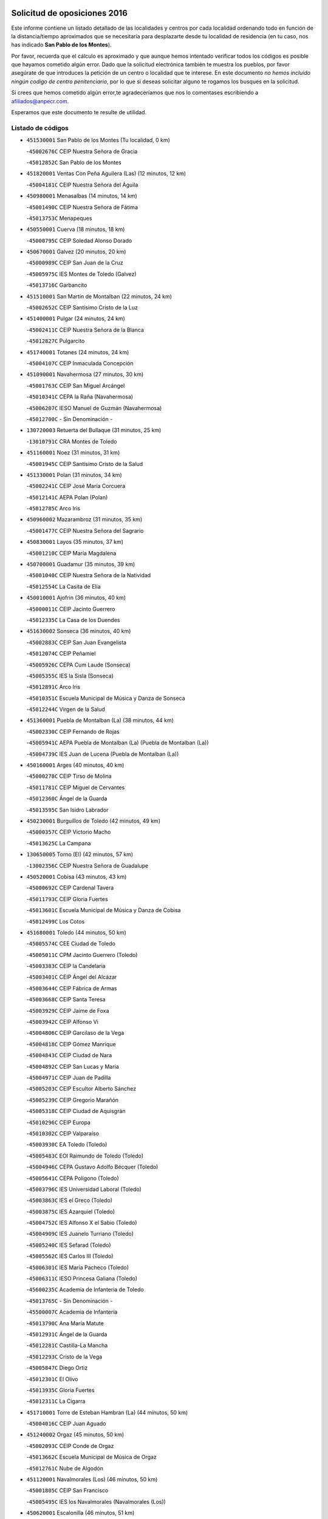 

.. image:: logo.png
   :align: center

Solicitud de oposiciones 2016
======================================================

  
  
Este informe contiene un listado detallado de las localidades y centros por cada
localidad ordenando todo en función de la distancia/tiempo aproximados que se
necesitaría para desplazarte desde tu localidad de residencia (en tu caso,
nos has indicado **San Pablo de los Montes**).

Por favor, recuerda que el cálculo es aproximado y que aunque hemos
intentado verificar todos los códigos es posible que hayamos cometido algún
error. Dado que la solicitud electrónica también te muestra los pueblos, por
favor asegúrate de que introduces la petición de un centro o localidad que
te interese. En este documento
*no hemos incluido ningún codigo de centro penitenciario*, por lo que si deseas
solicitar alguno te rogamos los busques en la solicitud.

Si crees que hemos cometido algún error,te agradeceríamos que nos lo comentases
escribiendo a afiliados@anpecr.com.

Esperamos que este documento te resulte de utilidad.



Listado de códigos
-------------------


- ``451530001`` San Pablo de los Montes  (Tu localidad, 0 km)

  -``45002676C`` CEIP Nuestra Señora de Gracia
    

  -``45012852C`` San Pablo de los Montes
    

- ``451820001`` Ventas Con Peña Aguilera (Las)  (12 minutos, 12 km)

  -``45004181C`` CEIP Nuestra Señora del Águila
    

- ``450980001`` Menasalbas  (14 minutos, 14 km)

  -``45001490C`` CEIP Nuestra Señora de Fátima
    

  -``45013753C`` Menapeques
    

- ``450550001`` Cuerva  (18 minutos, 18 km)

  -``45000795C`` CEIP Soledad Alonso Dorado
    

- ``450670001`` Galvez  (20 minutos, 20 km)

  -``45000989C`` CEIP San Juan de la Cruz
    

  -``45005975C`` IES Montes de Toledo (Galvez)
    

  -``45013716C`` Garbancito
    

- ``451510001`` San Martin de Montalban  (22 minutos, 24 km)

  -``45002652C`` CEIP Santísimo Cristo de la Luz
    

- ``451400001`` Pulgar  (24 minutos, 24 km)

  -``45002411C`` CEIP Nuestra Señora de la Blanca
    

  -``45012827C`` Pulgarcito
    

- ``451740001`` Totanes  (24 minutos, 24 km)

  -``45004107C`` CEIP Inmaculada Concepción
    

- ``451090001`` Navahermosa  (27 minutos, 30 km)

  -``45001763C`` CEIP San Miguel Arcángel
    

  -``45010341C`` CEPA la Raña (Navahermosa)
    

  -``45006207C`` IESO Manuel de Guzmán (Navahermosa)
    

  -``45012700C`` - Sin Denominación -
    

- ``130720003`` Retuerta del Bullaque  (31 minutos, 25 km)

  -``13010791C`` CRA Montes de Toledo
    

- ``451160001`` Noez  (31 minutos, 31 km)

  -``45001945C`` CEIP Santísimo Cristo de la Salud
    

- ``451330001`` Polan  (31 minutos, 34 km)

  -``45002241C`` CEIP José María Corcuera
    

  -``45012141C`` AEPA Polan (Polan)
    

  -``45012785C`` Arco Iris
    

- ``450960002`` Mazarambroz  (31 minutos, 35 km)

  -``45001477C`` CEIP Nuestra Señora del Sagrario
    

- ``450830001`` Layos  (35 minutos, 37 km)

  -``45001210C`` CEIP María Magdalena
    

- ``450700001`` Guadamur  (35 minutos, 39 km)

  -``45001040C`` CEIP Nuestra Señora de la Natividad
    

  -``45012554C`` La Casita de Elia
    

- ``450010001`` Ajofrin  (36 minutos, 40 km)

  -``45000011C`` CEIP Jacinto Guerrero
    

  -``45012335C`` La Casa de los Duendes
    

- ``451630002`` Sonseca  (36 minutos, 40 km)

  -``45002883C`` CEIP San Juan Evangelista
    

  -``45012074C`` CEIP Peñamiel
    

  -``45005926C`` CEPA Cum Laude (Sonseca)
    

  -``45005355C`` IES la Sisla (Sonseca)
    

  -``45012891C`` Arco Iris
    

  -``45010351C`` Escuela Municipal de Música y Danza de Sonseca
    

  -``45012244C`` Virgen de la Salud
    

- ``451360001`` Puebla de Montalban (La)  (38 minutos, 44 km)

  -``45002330C`` CEIP Fernando de Rojas
    

  -``45005941C`` AEPA Puebla de Montalban (La) (Puebla de Montalban (La))
    

  -``45004739C`` IES Juan de Lucena (Puebla de Montalban (La))
    

- ``450160001`` Arges  (40 minutos, 40 km)

  -``45000278C`` CEIP Tirso de Molina
    

  -``45011781C`` CEIP Miguel de Cervantes
    

  -``45012360C`` Ángel de la Guarda
    

  -``45013595C`` San Isidro Labrador
    

- ``450230001`` Burguillos de Toledo  (42 minutos, 49 km)

  -``45000357C`` CEIP Victorio Macho
    

  -``45013625C`` La Campana
    

- ``130650005`` Torno (El)  (42 minutos, 57 km)

  -``13002356C`` CEIP Nuestra Señora de Guadalupe
    

- ``450520001`` Cobisa  (43 minutos, 43 km)

  -``45000692C`` CEIP Cardenal Tavera
    

  -``45011793C`` CEIP Gloria Fuertes
    

  -``45013601C`` Escuela Municipal de Música y Danza de Cobisa
    

  -``45012499C`` Los Cotos
    

- ``451680001`` Toledo  (44 minutos, 50 km)

  -``45005574C`` CEE Ciudad de Toledo
    

  -``45005011C`` CPM Jacinto Guerrero (Toledo)
    

  -``45003383C`` CEIP la Candelaria
    

  -``45003401C`` CEIP Ángel del Alcázar
    

  -``45003644C`` CEIP Fábrica de Armas
    

  -``45003668C`` CEIP Santa Teresa
    

  -``45003929C`` CEIP Jaime de Foxa
    

  -``45003942C`` CEIP Alfonso Vi
    

  -``45004806C`` CEIP Garcilaso de la Vega
    

  -``45004818C`` CEIP Gómez Manrique
    

  -``45004843C`` CEIP Ciudad de Nara
    

  -``45004892C`` CEIP San Lucas y María
    

  -``45004971C`` CEIP Juan de Padilla
    

  -``45005203C`` CEIP Escultor Alberto Sánchez
    

  -``45005239C`` CEIP Gregorio Marañón
    

  -``45005318C`` CEIP Ciudad de Aquisgrán
    

  -``45010296C`` CEIP Europa
    

  -``45010302C`` CEIP Valparaíso
    

  -``45003930C`` EA Toledo (Toledo)
    

  -``45005483C`` EOI Raimundo de Toledo (Toledo)
    

  -``45004946C`` CEPA Gustavo Adolfo Bécquer (Toledo)
    

  -``45005641C`` CEPA Polígono (Toledo)
    

  -``45003796C`` IES Universidad Laboral (Toledo)
    

  -``45003863C`` IES el Greco (Toledo)
    

  -``45003875C`` IES Azarquiel (Toledo)
    

  -``45004752C`` IES Alfonso X el Sabio (Toledo)
    

  -``45004909C`` IES Juanelo Turriano (Toledo)
    

  -``45005240C`` IES Sefarad (Toledo)
    

  -``45005562C`` IES Carlos III (Toledo)
    

  -``45006301C`` IES María Pacheco (Toledo)
    

  -``45006311C`` IESO Princesa Galiana (Toledo)
    

  -``45600235C`` Academia de Infanteria de Toledo
    

  -``45013765C`` - Sin Denominación -
    

  -``45500007C`` Academia de Infantería
    

  -``45013790C`` Ana María Matute
    

  -``45012931C`` Ángel de la Guarda
    

  -``45012281C`` Castilla-La Mancha
    

  -``45012293C`` Cristo de la Vega
    

  -``45005847C`` Diego Ortiz
    

  -``45012301C`` El Olivo
    

  -``45013935C`` Gloria Fuertes
    

  -``45012311C`` La Cigarra
    

- ``451710001`` Torre de Esteban Hambran (La)  (44 minutos, 50 km)

  -``45004016C`` CEIP Juan Aguado
    

- ``451240002`` Orgaz  (45 minutos, 50 km)

  -``45002093C`` CEIP Conde de Orgaz
    

  -``45013662C`` Escuela Municipal de Música de Orgaz
    

  -``45012761C`` Nube de Algodón
    

- ``451120001`` Navalmorales (Los)  (46 minutos, 50 km)

  -``45001805C`` CEIP San Francisco
    

  -``45005495C`` IES los Navalmorales (Navalmorales (Los))
    

- ``450620001`` Escalonilla  (46 minutos, 51 km)

  -``45000904C`` CEIP Sagrados Corazones
    

- ``451900001`` VIllaminaya  (46 minutos, 52 km)

  -``45004338C`` CEIP Santo Domingo de Silos
    

- ``451070001`` Nambroca  (47 minutos, 57 km)

  -``45001726C`` CEIP la Fuente
    

  -``45012694C`` - Sin Denominación -
    

- ``450240001`` Burujon  (48 minutos, 52 km)

  -``45000369C`` CEIP Juan XXIII
    

  -``45012402C`` - Sin Denominación -
    

- ``451130002`` Navalucillos (Los)  (48 minutos, 52 km)

  -``45001854C`` CEIP Nuestra Señora de las Saleras
    

- ``450370001`` Carpio de Tajo (El)  (49 minutos, 54 km)

  -``45000515C`` CEIP Nuestra Señora de Ronda
    

- ``450920001`` Marjaliza  (49 minutos, 56 km)

  -``45006037C`` CEIP San Juan
    

- ``451520001`` San Martin de Pusa  (50 minutos, 52 km)

  -``45013871C`` CRA Río Pusa
    

- ``450120001`` Almonacid de Toledo  (50 minutos, 53 km)

  -``45000187C`` CEIP Virgen de la Oliva
    

- ``450940001`` Mascaraque  (50 minutos, 55 km)

  -``45001441C`` CEIP Juan de Padilla
    

- ``450190001`` Bargas  (51 minutos, 62 km)

  -``45000308C`` CEIP Santísimo Cristo de la Sala
    

  -``45005653C`` IES Julio Verne (Bargas)
    

  -``45012372C`` Gloria Fuertes
    

  -``45012384C`` Pinocho
    

- ``450690001`` Gerindote  (52 minutos, 57 km)

  -``45001039C`` CEIP San José
    

- ``139010001`` Robledo (El)  (52 minutos, 64 km)

  -``13010778C`` CRA Valle del Bullaque
    

  -``13005096C`` AEPA Robledo (El) (Robledo (El))
    

- ``450190003`` Perdices (Las)  (52 minutos, 65 km)

  -``45011771C`` CEIP Pintor Tomás Camarero
    

- ``450360001`` Carmena  (53 minutos, 57 km)

  -``45000503C`` CEIP Cristo de la Cueva
    

- ``450030001`` Albarreal de Tajo  (53 minutos, 59 km)

  -``45000035C`` CEIP Benjamín Escalonilla
    

- ``451060001`` Mora  (53 minutos, 60 km)

  -``45001623C`` CEIP José Ramón Villa
    

  -``45001672C`` CEIP Fernando Martín
    

  -``45010466C`` AEPA Mora (Mora)
    

  -``45006220C`` IES Peñas Negras (Mora)
    

  -``45012670C`` - Sin Denominación -
    

  -``45012682C`` - Sin Denominación -
    

- ``130650002`` Porzuna  (53 minutos, 71 km)

  -``13002320C`` CEIP Nuestra Señora del Rosario
    

  -``13005084C`` AEPA Porzuna (Porzuna)
    

  -``13005199C`` IES Ribera del Bullaque (Porzuna)
    

  -``13011473C`` Caramelo
    

- ``130490001`` Horcajo de los Montes  (54 minutos, 55 km)

  -``13010766C`` CRA San Isidro
    

  -``13005217C`` IES Montes de Cabañeros (Horcajo de los Montes)
    

- ``450950001`` Mata (La)  (54 minutos, 60 km)

  -``45001453C`` CEIP Severo Ochoa
    

- ``452000005`` Yebenes (Los)  (54 minutos, 60 km)

  -``45004478C`` CEIP San José de Calasanz
    

  -``45012050C`` AEPA Yebenes (Los) (Yebenes (Los))
    

  -``45005689C`` IES Guadalerzas (Yebenes (Los))
    

- ``450890002`` Malpica de Tajo  (54 minutos, 64 km)

  -``45001374C`` CEIP Fulgencio Sánchez Cabezudo
    

- ``451220001`` Olias del Rey  (54 minutos, 66 km)

  -``45002044C`` CEIP Pedro Melendo García
    

  -``45012748C`` Árbol Mágico
    

  -``45012751C`` Bosque de los Sueños
    

- ``451470001`` Rielves  (54 minutos, 68 km)

  -``45002551C`` CEIP Maximina Felisa Gómez Aguero
    

- ``451730001`` Torrijos  (55 minutos, 60 km)

  -``45004053C`` CEIP Villa de Torrijos
    

  -``45011835C`` CEIP Lazarillo de Tormes
    

  -``45005276C`` CEPA Teresa Enríquez (Torrijos)
    

  -``45004090C`` IES Alonso de Covarrubias (Torrijos)
    

  -``45005252C`` IES Juan de Padilla (Torrijos)
    

  -``45012323C`` Cristo de la Sangre
    

  -``45012220C`` Maestro Gómez de Agüero
    

  -``45012943C`` Pequeñines
    

- ``450900001`` Manzaneque  (55 minutos, 64 km)

  -``45001398C`` CEIP Álvarez de Toledo
    

  -``45012645C`` - Sin Denominación -
    

- ``451890001`` VIllamiel de Toledo  (55 minutos, 67 km)

  -``45004326C`` CEIP Nuestra Señora de la Redonda
    

- ``450320001`` Camarenilla  (55 minutos, 72 km)

  -``45000451C`` CEIP Nuestra Señora del Rosario
    

- ``452040001`` Yunclillos  (55 minutos, 72 km)

  -``45004594C`` CEIP Nuestra Señora de la Salud
    

- ``450770001`` Huecas  (56 minutos, 72 km)

  -``45001118C`` CEIP Gregorio Marañón
    

- ``450880001`` Magan  (56 minutos, 72 km)

  -``45001349C`` CEIP Santa Marina
    

  -``45013959C`` Soletes
    

- ``450250001`` Cabañas de la Sagra  (57 minutos, 73 km)

  -``45000370C`` CEIP San Isidro Labrador
    

  -``45013704C`` Gloria Fuertes
    

- ``451020002`` Mocejon  (57 minutos, 73 km)

  -``45001544C`` CEIP Miguel de Cervantes
    

  -``45012049C`` AEPA Mocejon (Mocejon)
    

  -``45012669C`` La Oca
    

- ``450390001`` Carriches  (58 minutos, 63 km)

  -``45000540C`` CEIP Doctor Cesar González Gómez
    

- ``450180001`` Barcience  (58 minutos, 66 km)

  -``45010405C`` CEIP Santa María la Blanca
    

- ``451960002`` VIllaseca de la Sagra  (58 minutos, 77 km)

  -``45004429C`` CEIP Virgen de las Angustias
    

- ``450460001`` Cebolla  (59 minutos, 68 km)

  -``45000621C`` CEIP Nuestra Señora de la Antigua
    

  -``45006062C`` IES Arenales del Tajo (Cebolla)
    

- ``451580001`` Santa Olalla  (59 minutos, 70 km)

  -``45002779C`` CEIP Nuestra Señora de la Piedad
    

- ``452030001`` Yuncler  (59 minutos, 80 km)

  -``45004582C`` CEIP Remigio Laín
    

- ``459010001`` Santo Domingo-Caudilla  (1h, 64 km)

  -``45004144C`` CEIP Santa Ana
    

- ``450580001`` Domingo Perez  (1h, 71 km)

  -``45011756C`` CRA Campos de Castilla
    

- ``450150001`` Arcicollar  (1h, 77 km)

  -``45000254C`` CEIP San Blas
    

- ``451880001`` VIllaluenga de la Sagra  (1h, 79 km)

  -``45004302C`` CEIP Juan Palarea
    

  -``45006165C`` IES Castillo del Águila (VIllaluenga de la Sagra)
    

- ``450660001`` Fuensalida  (1h 1min, 77 km)

  -``45000977C`` CEIP Tomás Romojaro
    

  -``45011801C`` CEIP Condes de Fuensalida
    

  -``45011719C`` AEPA Fuensalida (Fuensalida)
    

  -``45005665C`` IES Aldebarán (Fuensalida)
    

  -``45011914C`` Maestro Vicente Rodríguez
    

  -``45013534C`` Zapatitos
    

- ``451930001`` VIllanueva de Bogas  (1h 2min, 74 km)

  -``45004375C`` CEIP Santa Ana
    

- ``451450001`` Recas  (1h 2min, 76 km)

  -``45002536C`` CEIP Cesar Cabañas Caballero
    

  -``45012131C`` IES Arcipreste de Canales (Recas)
    

  -``45013728C`` Aserrín Aserrán
    

- ``452050001`` Yuncos  (1h 2min, 84 km)

  -``45004600C`` CEIP Nuestra Señora del Consuelo
    

  -``45010511C`` CEIP Guillermo Plaza
    

  -``45012104C`` CEIP Villa de Yuncos
    

  -``45006189C`` IES la Cañuela (Yuncos)
    

  -``45013492C`` Acuarela
    

- ``451180001`` Noves  (1h 3min, 71 km)

  -``45001969C`` CEIP Nuestra Señora de la Monjia
    

  -``45012724C`` Barrio Sésamo
    

- ``450480001`` Cerralbos (Los)  (1h 3min, 72 km)

  -``45011768C`` CRA Entrerríos
    

- ``450310001`` Camarena  (1h 3min, 81 km)

  -``45000448C`` CEIP María del Mar
    

  -``45011975C`` CEIP Alonso Rodríguez
    

  -``45012128C`` IES Blas de Prado (Camarena)
    

  -``45012426C`` La Abeja Maya
    

- ``450850001`` Lominchar  (1h 3min, 85 km)

  -``45001234C`` CEIP Ramón y Cajal
    

  -``45012621C`` Aldea Pitufa
    

- ``451190001`` Numancia de la Sagra  (1h 3min, 86 km)

  -``45001970C`` CEIP Santísimo Cristo de la Misericordia
    

  -``45011872C`` IES Profesor Emilio Lledó (Numancia de la Sagra)
    

  -``45012736C`` Garabatos
    

- ``450040001`` Alcabon  (1h 4min, 67 km)

  -``45000047C`` CEIP Nuestra Señora de la Aurora
    

- ``451340001`` Portillo de Toledo  (1h 4min, 79 km)

  -``45002251C`` CEIP Conde de Ruiseñada
    

- ``450060001`` Alcaudete de la Jara  (1h 5min, 75 km)

  -``45000096C`` CEIP Rufino Mansi
    

- ``450910001`` Maqueda  (1h 5min, 77 km)

  -``45001416C`` CEIP Don Álvaro de Luna
    

- ``451750001`` Turleque  (1h 5min, 81 km)

  -``45004119C`` CEIP Fernán González
    

- ``130060001`` Alcoba  (1h 5min, 82 km)

  -``13000256C`` CEIP Don Rodrigo
    

- ``450510001`` Cobeja  (1h 5min, 82 km)

  -``45000680C`` CEIP San Juan Bautista
    

  -``45012487C`` Los Pitufitos
    

- ``451910001`` VIllamuelas  (1h 6min, 79 km)

  -``45004341C`` CEIP Santa María Magdalena
    

- ``451370001`` Pueblanueva (La)  (1h 6min, 80 km)

  -``45002366C`` CEIP San Isidro
    

- ``451970001`` VIllasequilla  (1h 6min, 84 km)

  -``45004442C`` CEIP San Isidro Labrador
    

- ``130620001`` Picon  (1h 6min, 86 km)

  -``13002204C`` CEIP José María del Moral
    

- ``450560001`` Chozas de Canales  (1h 6min, 86 km)

  -``45000801C`` CEIP Santa María Magdalena
    

  -``45012475C`` Pepito Conejo
    

- ``450810008`` Señorio de Illescas (El)  (1h 6min, 92 km)

  -``45012190C`` CEIP el Greco
    

- ``452010001`` Yeles  (1h 6min, 93 km)

  -``45004533C`` CEIP San Antonio
    

  -``45013066C`` Rocinante
    

- ``451660001`` Tembleque  (1h 7min, 84 km)

  -``45003361C`` CEIP Antonia González
    

  -``45012918C`` Cervantes II
    

- ``130630002`` Piedrabuena  (1h 7min, 87 km)

  -``13002228C`` CEIP Miguel de Cervantes
    

  -``13003971C`` CEIP Luis Vives
    

  -``13009582C`` CEPA Montes Norte (Piedrabuena)
    

  -``13005308C`` IES Mónico Sánchez (Piedrabuena)
    

- ``451570003`` Santa Cruz del Retamar  (1h 8min, 80 km)

  -``45002767C`` CEIP Nuestra Señora de la Paz
    

- ``130360002`` Cortijos de Arriba  (1h 8min, 82 km)

  -``13001443C`` CEIP Nuestra Señora de las Mercedes
    

- ``450780001`` Huerta de Valdecarabanos  (1h 8min, 84 km)

  -``45001121C`` CEIP Virgen del Rosario de Pastores
    

  -``45012578C`` Garabatos
    

- ``451770001`` Urda  (1h 8min, 84 km)

  -``45004132C`` CEIP Santo Cristo
    

  -``45012979C`` Blasa Ruíz
    

- ``451430001`` Quismondo  (1h 8min, 85 km)

  -``45002512C`` CEIP Pedro Zamorano
    

- ``450140001`` Añover de Tajo  (1h 8min, 89 km)

  -``45000230C`` CEIP Conde de Mayalde
    

  -``45006049C`` IES San Blas (Añover de Tajo)
    

  -``45012359C`` - Sin Denominación -
    

  -``45013881C`` Puliditos
    

- ``450810001`` Illescas  (1h 8min, 92 km)

  -``45001167C`` CEIP Martín Chico
    

  -``45005343C`` CEIP la Constitución
    

  -``45010454C`` CEIP Ilarcuris
    

  -``45011999C`` CEIP Clara Campoamor
    

  -``45005914C`` CEPA Pedro Gumiel (Illescas)
    

  -``45004788C`` IES Juan de Padilla (Illescas)
    

  -``45005987C`` IES Condestable Álvaro de Luna (Illescas)
    

  -``45012581C`` Canicas
    

  -``45012591C`` Truke
    

- ``450530001`` Consuegra  (1h 9min, 88 km)

  -``45000710C`` CEIP Santísimo Cristo de la Vera Cruz
    

  -``45000722C`` CEIP Miguel de Cervantes
    

  -``45004880C`` CEPA Castillo de Consuegra (Consuegra)
    

  -``45000734C`` IES Consaburum (Consuegra)
    

  -``45014083C`` - Sin Denominación -
    

- ``451830001`` Ventas de Retamosa (Las)  (1h 9min, 88 km)

  -``45004201C`` CEIP Santiago Paniego
    

- ``451270001`` Palomeque  (1h 9min, 90 km)

  -``45002184C`` CEIP San Juan Bautista
    

- ``450200001`` Belvis de la Jara  (1h 10min, 83 km)

  -``45000311C`` CEIP Fernando Jiménez de Gregorio
    

  -``45006050C`` IESO la Jara (Belvis de la Jara)
    

  -``45013546C`` - Sin Denominación -
    

- ``450470001`` Cedillo del Condado  (1h 10min, 90 km)

  -``45000631C`` CEIP Nuestra Señora de la Natividad
    

  -``45012463C`` Pompitas
    

- ``451280001`` Pantoja  (1h 10min, 91 km)

  -``45002196C`` CEIP Marqueses de Manzanedo
    

  -``45012773C`` - Sin Denominación -
    

- ``450400001`` Casar de Escalona (El)  (1h 11min, 81 km)

  -``45000552C`` CEIP Nuestra Señora de Hortum Sancho
    

- ``130340001`` Casas (Las)  (1h 11min, 93 km)

  -``13003774C`` CEIP Nuestra Señora del Rosario
    

- ``451990001`` VIso de San Juan (El)  (1h 11min, 93 km)

  -``45004466C`` CEIP Fernando de Alarcón
    

  -``45011987C`` CEIP Miguel Delibes
    

- ``450450001`` Cazalegas  (1h 12min, 84 km)

  -``45000606C`` CEIP Miguel de Cervantes
    

  -``45013613C`` - Sin Denominación -
    

- ``451760001`` Ugena  (1h 12min, 96 km)

  -``45004120C`` CEIP Miguel de Cervantes
    

  -``45011847C`` CEIP Tres Torres
    

  -``45012955C`` Los Peques
    

- ``450760001`` Hormigos  (1h 13min, 88 km)

  -``45001091C`` CEIP Virgen de la Higuera
    

- ``450020001`` Alameda de la Sagra  (1h 13min, 89 km)

  -``45000023C`` CEIP Nuestra Señora de la Asunción
    

  -``45012347C`` El Jardín de los Sueños
    

- ``450870001`` Madridejos  (1h 13min, 95 km)

  -``45012062C`` CEE Mingoliva
    

  -``45001313C`` CEIP Garcilaso de la Vega
    

  -``45005185C`` CEIP Santa Ana
    

  -``45010478C`` AEPA Madridejos (Madridejos)
    

  -``45001337C`` IES Valdehierro (Madridejos)
    

  -``45012633C`` - Sin Denominación -
    

  -``45011720C`` Escuela Municipal de Música y Danza de Madridejos
    

  -``45013522C`` Juan Vicente Camacho
    

- ``450640001`` Esquivias  (1h 13min, 97 km)

  -``45000931C`` CEIP Miguel de Cervantes
    

  -``45011963C`` CEIP Catalina de Palacios
    

  -``45010387C`` IES Alonso Quijada (Esquivias)
    

  -``45012542C`` Sancho Panza
    

- ``451490001`` Romeral (El)  (1h 14min, 90 km)

  -``45002627C`` CEIP Silvano Cirujano
    

- ``452020001`` Yepes  (1h 14min, 92 km)

  -``45004557C`` CEIP Rafael García Valiño
    

  -``45006177C`` IES Carpetania (Yepes)
    

  -``45013078C`` Fuentearriba
    

- ``450720002`` Membrillo (El)  (1h 15min, 86 km)

  -``45005124C`` CEIP Ortega Pérez
    

- ``450720001`` Herencias (Las)  (1h 15min, 89 km)

  -``45001064C`` CEIP Vera Cruz
    

- ``130400001`` Fernan Caballero  (1h 15min, 96 km)

  -``13001601C`` CEIP Manuel Sastre Velasco
    

  -``13012167C`` Concha Mera
    

- ``450380001`` Carranque  (1h 15min, 98 km)

  -``45000527C`` CEIP Guadarrama
    

  -``45012098C`` CEIP Villa de Materno
    

  -``45011859C`` IES Libertad (Carranque)
    

  -``45012438C`` Garabatos
    

- ``450210001`` Borox  (1h 15min, 102 km)

  -``45000321C`` CEIP Nuestra Señora de la Salud
    

- ``450340001`` Camuñas  (1h 15min, 104 km)

  -``45000485C`` CEIP Cardenal Cisneros
    

- ``451650006`` Talavera de la Reina  (1h 16min, 90 km)

  -``45005811C`` CEE Bios
    

  -``45002950C`` CEIP Federico García Lorca
    

  -``45002986C`` CEIP Santa María
    

  -``45003139C`` CEIP Nuestra Señora del Prado
    

  -``45003140C`` CEIP Fray Hernando de Talavera
    

  -``45003152C`` CEIP San Ildefonso
    

  -``45003164C`` CEIP San Juan de Dios
    

  -``45004624C`` CEIP Hernán Cortés
    

  -``45004831C`` CEIP José Bárcena
    

  -``45004855C`` CEIP Antonio Machado
    

  -``45005197C`` CEIP Pablo Iglesias
    

  -``45013583C`` CEIP Bartolomé Nicolau
    

  -``45005057C`` EA Talavera (Talavera de la Reina)
    

  -``45005537C`` EOI Talavera de la Reina (Talavera de la Reina)
    

  -``45004958C`` CEPA Río Tajo (Talavera de la Reina)
    

  -``45003255C`` IES Padre Juan de Mariana (Talavera de la Reina)
    

  -``45003267C`` IES Juan Antonio Castro (Talavera de la Reina)
    

  -``45003279C`` IES San Isidro (Talavera de la Reina)
    

  -``45004740C`` IES Gabriel Alonso de Herrera (Talavera de la Reina)
    

  -``45005461C`` IES Puerta de Cuartos (Talavera de la Reina)
    

  -``45005471C`` IES Ribera del Tajo (Talavera de la Reina)
    

  -``45014101C`` Conservatorio Profesional de Música de Talavera de la Reina
    

  -``45012256C`` El Alfar
    

  -``45000618C`` Eusebio Rubalcaba
    

  -``45012268C`` Julián Besteiro
    

  -``45012271C`` Santo Ángel de la Guarda
    

- ``450610001`` Escalona  (1h 16min, 90 km)

  -``45000898C`` CEIP Inmaculada Concepción
    

  -``45006074C`` IES Lazarillo de Tormes (Escalona)
    

- ``450710001`` Guardia (La)  (1h 16min, 95 km)

  -``45001052C`` CEIP Valentín Escobar
    

- ``451540001`` San Roman de los Montes  (1h 16min, 96 km)

  -``45010417C`` CEIP Nuestra Señora del Buen Camino
    

- ``450500001`` Ciruelos  (1h 16min, 100 km)

  -``45000679C`` CEIP Santísimo Cristo de la Misericordia
    

- ``130520003`` Malagon  (1h 16min, 101 km)

  -``13001790C`` CEIP Cañada Real
    

  -``13001819C`` CEIP Santa Teresa
    

  -``13005035C`` AEPA Malagon (Malagon)
    

  -``13004730C`` IES Estados del Duque (Malagon)
    

  -``13011141C`` Santa Teresa de Jesús
    

- ``450410001`` Casarrubios del Monte  (1h 16min, 102 km)

  -``45000576C`` CEIP San Juan de Dios
    

  -``45012451C`` Arco Iris
    

- ``130070001`` Alcolea de Calatrava  (1h 17min, 96 km)

  -``13000293C`` CEIP Tomasa Gallardo
    

  -``13005072C`` AEPA Alcolea de Calatrava (Alcolea de Calatrava)
    

  -``13012064C`` - Sin Denominación -
    

- ``130440003`` Fuente el Fresno  (1h 17min, 100 km)

  -``13001650C`` CEIP Miguel Delibes
    

  -``13012180C`` Mundo Infantil
    

- ``130340004`` Valverde  (1h 17min, 102 km)

  -``13001421C`` CEIP Alarcos
    

- ``451800001`` Valmojado  (1h 18min, 96 km)

  -``45004168C`` CEIP Santo Domingo de Guzmán
    

  -``45012165C`` AEPA Valmojado (Valmojado)
    

  -``45006141C`` IES Cañada Real (Valmojado)
    

- ``451230001`` Ontigola  (1h 18min, 99 km)

  -``45002056C`` CEIP Virgen del Rosario
    

  -``45013819C`` - Sin Denominación -
    

- ``130510003`` Luciana  (1h 18min, 100 km)

  -``13001765C`` CEIP Isabel la Católica
    

- ``451610003`` Seseña  (1h 18min, 104 km)

  -``45002809C`` CEIP Gabriel Uriarte
    

  -``45010442C`` CEIP Sisius
    

  -``45011823C`` CEIP Juan Carlos I
    

  -``45005677C`` IES Margarita Salas (Seseña)
    

  -``45006244C`` IES las Salinas (Seseña)
    

  -``45012888C`` Pequeñines
    

- ``130700001`` Puerto Lapice  (1h 18min, 111 km)

  -``13002435C`` CEIP Juan Alcaide
    

- ``450130001`` Almorox  (1h 19min, 97 km)

  -``45000229C`` CEIP Silvano Cirujano
    

- ``451650007`` Talavera la Nueva  (1h 20min, 97 km)

  -``45003358C`` CEIP San Isidro
    

  -``45012906C`` Dulcinea
    

- ``130210001`` Arroba de los Montes  (1h 20min, 99 km)

  -``13010754C`` CRA Río San Marcos
    

- ``450410002`` Calypo Fado  (1h 20min, 101 km)

  -``45010375C`` CEIP Calypo
    

- ``450840001`` Lillo  (1h 20min, 101 km)

  -``45001222C`` CEIP Marcelino Murillo
    

  -``45012611C`` Tris-Tras
    

- ``451210001`` Ocaña  (1h 20min, 105 km)

  -``45002020C`` CEIP San José de Calasanz
    

  -``45012177C`` CEIP Pastor Poeta
    

  -``45005631C`` CEPA Gutierre de Cárdenas (Ocaña)
    

  -``45004685C`` IES Alonso de Ercilla (Ocaña)
    

  -``45004791C`` IES Miguel Hernández (Ocaña)
    

  -``45013731C`` - Sin Denominación -
    

  -``45012232C`` Mesa de Ocaña
    

- ``451870001`` VIllafranca de los Caballeros  (1h 20min, 116 km)

  -``45004296C`` CEIP Miguel de Cervantes
    

  -``45006153C`` IESO la Falcata (VIllafranca de los Caballeros)
    

- ``451610004`` Seseña Nuevo  (1h 21min, 109 km)

  -``45002810C`` CEIP Fernando de Rojas
    

  -``45010363C`` CEIP Gloria Fuertes
    

  -``45011951C`` CEIP el Quiñón
    

  -``45010399C`` CEPA Seseña Nuevo (Seseña Nuevo)
    

  -``45012876C`` Burbujas
    

- ``450680001`` Garciotun  (1h 22min, 92 km)

  -``45001027C`` CEIP Santa María Magdalena
    

- ``450990001`` Mentrida  (1h 22min, 96 km)

  -``45001507C`` CEIP Luis Solana
    

  -``45011860C`` IES Antonio Jiménez-Landi (Mentrida)
    

- ``451080001`` Nava de Ricomalillo (La)  (1h 22min, 98 km)

  -``45010430C`` CRA Montes de Toledo
    

- ``450590001`` Dosbarrios  (1h 22min, 99 km)

  -``45000862C`` CEIP San Isidro Labrador
    

  -``45014034C`` Garabatos
    

- ``450970001`` Mejorada  (1h 22min, 102 km)

  -``45010429C`` CRA Ribera del Guadyerbas
    

- ``451810001`` Velada  (1h 22min, 109 km)

  -``45004171C`` CEIP Andrés Arango
    

- ``451850001`` VIllacañas  (1h 23min, 102 km)

  -``45004259C`` CEIP Santa Bárbara
    

  -``45010338C`` AEPA VIllacañas (VIllacañas)
    

  -``45004272C`` IES Garcilaso de la Vega (VIllacañas)
    

  -``45005321C`` IES Enrique de Arfe (VIllacañas)
    

- ``451650005`` Gamonal  (1h 23min, 107 km)

  -``45002962C`` CEIP Don Cristóbal López
    

  -``45013649C`` Gamonital
    

- ``130470001`` Herencia  (1h 23min, 116 km)

  -``13001698C`` CEIP Carrasco Alcalde
    

  -``13005023C`` AEPA Herencia (Herencia)
    

  -``13004729C`` IES Hermógenes Rodríguez (Herencia)
    

  -``13011369C`` - Sin Denominación -
    

  -``13010882C`` Escuela Municipal de Música y Danza de Herencia
    

- ``130500001`` Labores (Las)  (1h 23min, 119 km)

  -``13001753C`` CEIP San José de Calasanz
    

- ``130340002`` Ciudad Real  (1h 24min, 102 km)

  -``13001224C`` CEE Puerta de Santa María
    

  -``13004341C`` CPM Marcos Redondo (Ciudad Real)
    

  -``13001078C`` CEIP Alcalde José Cruz Prado
    

  -``13001091C`` CEIP Pérez Molina
    

  -``13001108C`` CEIP Ciudad Jardín
    

  -``13001111C`` CEIP Ángel Andrade
    

  -``13001121C`` CEIP Dulcinea del Toboso
    

  -``13001157C`` CEIP José María de la Fuente
    

  -``13001169C`` CEIP Jorge Manrique
    

  -``13001170C`` CEIP Pío XII
    

  -``13001391C`` CEIP Carlos Eraña
    

  -``13003889C`` CEIP Miguel de Cervantes
    

  -``13003890C`` CEIP Juan Alcaide
    

  -``13004389C`` CEIP Carlos Vázquez
    

  -``13004444C`` CEIP Ferroviario
    

  -``13004651C`` CEIP Cristóbal Colón
    

  -``13004754C`` CEIP Santo Tomás de Villanueva Nº 16
    

  -``13004857C`` CEIP María de Pacheco
    

  -``13004882C`` CEIP Alcalde José Maestro
    

  -``13009466C`` CEIP Don Quijote
    

  -``13001406C`` EA Pedro Almodóvar (Ciudad Real)
    

  -``13004134C`` EOI Prado de Alarcos (Ciudad Real)
    

  -``13004067C`` CEPA Antonio Gala (Ciudad Real)
    

  -``13001327C`` IES Maestre de Calatrava (Ciudad Real)
    

  -``13001339C`` IES Maestro Juan de Ávila (Ciudad Real)
    

  -``13001340C`` IES Santa María de Alarcos (Ciudad Real)
    

  -``13003920C`` IES Hernán Pérez del Pulgar (Ciudad Real)
    

  -``13004456C`` IES Torreón del Alcázar (Ciudad Real)
    

  -``13004675C`` IES Atenea (Ciudad Real)
    

  -``13003683C`` Deleg Prov Educación Ciudad Real
    

  -``9555C`` Int. fuera provincia
    

  -``13010274C`` UO Ciudad Jardin
    

  -``45011707C`` UO CEE Ciudad de Toledo
    

  -``13011102C`` Alfonso X
    

  -``13011114C`` El Lirio
    

  -``13011370C`` La Flauta Mágica
    

  -``13011382C`` La Granja
    

- ``130640001`` Poblete  (1h 24min, 109 km)

  -``13002290C`` CEIP la Alameda
    

- ``450280001`` Alberche del Caudillo  (1h 24min, 111 km)

  -``45000400C`` CEIP San Isidro
    

- ``451150001`` Noblejas  (1h 24min, 113 km)

  -``45001908C`` CEIP Santísimo Cristo de las Injurias
    

  -``45012037C`` AEPA Noblejas (Noblejas)
    

  -``45012712C`` Rosa Sensat
    

- ``130970001`` VIllarta de San Juan  (1h 24min, 122 km)

  -``13003555C`` CEIP Nuestra Señora de la Paz
    

- ``451440001`` Real de San VIcente (El)  (1h 25min, 95 km)

  -``45014022C`` CRA Real de San Vicente
    

- ``450280002`` Calera y Chozas  (1h 25min, 96 km)

  -``45000412C`` CEIP Santísimo Cristo de Chozas
    

  -``45012414C`` Maestro Don Antonio Fernández
    

- ``451170001`` Nombela  (1h 25min, 99 km)

  -``45001957C`` CEIP Cristo de la Nava
    

- ``130670001`` Pozuelos de Calatrava (Los)  (1h 26min, 105 km)

  -``13002371C`` CEIP Santa Quiteria
    

- ``451950001`` VIllarrubia de Santiago  (1h 27min, 120 km)

  -``45004399C`` CEIP Nuestra Señora del Castellar
    

- ``130050002`` Alcazar de San Juan  (1h 27min, 128 km)

  -``13000104C`` CEIP el Santo
    

  -``13000116C`` CEIP Juan de Austria
    

  -``13000128C`` CEIP Jesús Ruiz de la Fuente
    

  -``13000131C`` CEIP Santa Clara
    

  -``13003828C`` CEIP Alces
    

  -``13004092C`` CEIP Pablo Ruiz Picasso
    

  -``13004870C`` CEIP Gloria Fuertes
    

  -``13010900C`` CEIP Jardín de Arena
    

  -``13004705C`` EOI la Equidad (Alcazar de San Juan)
    

  -``13004055C`` CEPA Enrique Tierno Galván (Alcazar de San Juan)
    

  -``13000219C`` IES Miguel de Cervantes Saavedra (Alcazar de San Juan)
    

  -``13000220C`` IES Juan Bosco (Alcazar de San Juan)
    

  -``13004687C`` IES María Zambrano (Alcazar de San Juan)
    

  -``13012121C`` - Sin Denominación -
    

  -``13011242C`` El Tobogán
    

  -``13011060C`` El Torreón
    

  -``13010870C`` Escuela Municipal de Música y Danza de Alcázar de San Juan
    

- ``451860001`` VIlla de Don Fadrique (La)  (1h 28min, 113 km)

  -``45004284C`` CEIP Ramón y Cajal
    

  -``45010508C`` IESO Leonor de Guzmán (VIlla de Don Fadrique (La))
    

- ``130180001`` Arenas de San Juan  (1h 28min, 125 km)

  -``13000694C`` CEIP San Bernabé
    

- ``130960001`` VIllarrubia de los Ojos  (1h 29min, 116 km)

  -``13003521C`` CEIP Rufino Blanco
    

  -``13003658C`` CEIP Virgen de la Sierra
    

  -``13005060C`` AEPA VIllarrubia de los Ojos (VIllarrubia de los Ojos)
    

  -``13004900C`` IES Guadiana (VIllarrubia de los Ojos)
    

- ``451980001`` VIllatobas  (1h 29min, 124 km)

  -``45004454C`` CEIP Sagrado Corazón de Jesús
    

- ``451570001`` Calalberche  (1h 30min, 101 km)

  -``45011811C`` CEIP Ribera del Alberche
    

- ``451380001`` Puente del Arzobispo (El)  (1h 30min, 106 km)

  -``45013984C`` CRA Villas del Tajo
    

- ``450540001`` Corral de Almaguer  (1h 30min, 114 km)

  -``45000783C`` CEIP Nuestra Señora de la Muela
    

  -``45005801C`` IES la Besana (Corral de Almaguer)
    

  -``45012517C`` - Sin Denominación -
    

- ``130560001`` Miguelturra  (1h 31min, 106 km)

  -``13002061C`` CEIP el Pradillo
    

  -``13002071C`` CEIP Santísimo Cristo de la Misericordia
    

  -``13004973C`` CEIP Benito Pérez Galdós
    

  -``13009521C`` CEIP Clara Campoamor
    

  -``13005047C`` AEPA Miguelturra (Miguelturra)
    

  -``13004808C`` IES Campo de Calatrava (Miguelturra)
    

  -``13011424C`` - Sin Denominación -
    

  -``13011606C`` Escuela Municipal de Música de Miguelturra
    

  -``13012118C`` Municipal Nº 2
    

- ``450330001`` Campillo de la Jara (El)  (1h 31min, 109 km)

  -``45006271C`` CRA la Jara
    

- ``130310001`` Carrion de Calatrava  (1h 31min, 110 km)

  -``13001030C`` CEIP Nuestra Señora de la Encarnación
    

  -``13011345C`` Clara Campoamor
    

- ``139040001`` Llanos del Caudillo  (1h 31min, 138 km)

  -``13003749C`` CEIP el Oasis
    

- ``451140001`` Navamorcuende  (1h 32min, 112 km)

  -``45006268C`` CRA Sierra de San Vicente
    

- ``451250002`` Oropesa  (1h 32min, 129 km)

  -``45002123C`` CEIP Martín Gallinar
    

  -``45004727C`` IES Alonso de Orozco (Oropesa)
    

  -``45013960C`` María Arnús
    

- ``130280002`` Campo de Criptana  (1h 33min, 136 km)

  -``13004717C`` CPM Alcázar de San Juan-Campo de Criptana (Campo de
    

  -``13000943C`` CEIP Virgen de la Paz
    

  -``13000955C`` CEIP Virgen de Criptana
    

  -``13000967C`` CEIP Sagrado Corazón
    

  -``13003968C`` CEIP Domingo Miras
    

  -``13005011C`` AEPA Campo de Criptana (Campo de Criptana)
    

  -``13001005C`` IES Isabel Perillán y Quirós (Campo de Criptana)
    

  -``13011023C`` Escuela Municipal de Musica y Danza de Campo de Criptana
    

  -``13011096C`` Los Gigantes
    

  -``13011333C`` Los Quijotes
    

- ``130350001`` Corral de Calatrava  (1h 34min, 115 km)

  -``13001431C`` CEIP Nuestra Señora de la Paz
    

- ``130830001`` Torralba de Calatrava  (1h 34min, 120 km)

  -``13003142C`` CEIP Cristo del Consuelo
    

  -``13011527C`` El Arca de los Sueños
    

  -``13012040C`` Escuela de Música de Torralba de Calatrava
    

- ``450820001`` Lagartera  (1h 34min, 130 km)

  -``45001192C`` CEIP Jacinto Guerrero
    

  -``45012608C`` El Castillejo
    

- ``451410001`` Quero  (1h 34min, 130 km)

  -``45002421C`` CEIP Santiago Cabañas
    

  -``45012839C`` - Sin Denominación -
    

- ``450070001`` Alcolea de Tajo  (1h 35min, 109 km)

  -``45012086C`` CRA Río Tajo
    

- ``130660001`` Pozuelo de Calatrava  (1h 35min, 115 km)

  -``13002368C`` CEIP José María de la Fuente
    

  -``13005059C`` AEPA Pozuelo de Calatrava (Pozuelo de Calatrava)
    

- ``451350001`` Puebla de Almoradiel (La)  (1h 35min, 122 km)

  -``45002287C`` CEIP Ramón y Cajal
    

  -``45012153C`` AEPA Puebla de Almoradiel (La) (Puebla de Almoradiel (La))
    

  -``45006116C`` IES Aldonza Lorenzo (Puebla de Almoradiel (La))
    

- ``451300001`` Parrillas  (1h 35min, 124 km)

  -``45002202C`` CEIP Nuestra Señora de la Luz
    

- ``130050003`` Cinco Casas  (1h 35min, 140 km)

  -``13012052C`` CRA Alciares
    

- ``450300001`` Calzada de Oropesa (La)  (1h 36min, 137 km)

  -``45012189C`` CRA Campo Arañuelo
    

- ``451560001`` Santa Cruz de la Zarza  (1h 36min, 137 km)

  -``45002721C`` CEIP Eduardo Palomo Rodríguez
    

  -``45006190C`` IESO Velsinia (Santa Cruz de la Zarza)
    

  -``45012864C`` - Sin Denominación -
    

- ``450270001`` Cabezamesada  (1h 39min, 123 km)

  -``45000394C`` CEIP Alonso de Cárdenas
    

- ``130390001`` Daimiel  (1h 40min, 127 km)

  -``13001479C`` CEIP San Isidro
    

  -``13001480C`` CEIP Infante Don Felipe
    

  -``13001492C`` CEIP la Espinosa
    

  -``13004572C`` CEIP Calatrava
    

  -``13004663C`` CEIP Albuera
    

  -``13004641C`` CEPA Miguel de Cervantes (Daimiel)
    

  -``13001595C`` IES Ojos del Guadiana (Daimiel)
    

  -``13003737C`` IES Juan D&#39;Opazo (Daimiel)
    

  -``13009508C`` Escuela Municipal de Música y Danza de Daimiel
    

  -``13011126C`` Sancho
    

  -``13011138C`` Virgen de las Cruces
    

- ``451100001`` Navalcan  (1h 40min, 127 km)

  -``45001787C`` CEIP Blas Tello
    

- ``130530003`` Manzanares  (1h 40min, 150 km)

  -``13001923C`` CEIP Divina Pastora
    

  -``13001935C`` CEIP Altagracia
    

  -``13003853C`` CEIP la Candelaria
    

  -``13004390C`` CEIP Enrique Tierno Galván
    

  -``13004079C`` CEPA San Blas (Manzanares)
    

  -``13001984C`` IES Pedro Álvarez Sotomayor (Manzanares)
    

  -``13003798C`` IES Azuer (Manzanares)
    

  -``13011400C`` - Sin Denominación -
    

  -``13009594C`` Guillermo Calero
    

  -``13011151C`` La Ínsula
    

- ``130680001`` Puebla de Don Rodrigo  (1h 41min, 118 km)

  -``13002401C`` CEIP San Fermín
    

- ``130880001`` Valenzuela de Calatrava  (1h 41min, 124 km)

  -``13003361C`` CEIP Nuestra Señora del Rosario
    

- ``130250001`` Cabezarados  (1h 42min, 123 km)

  -``13000864C`` CEIP Nuestra Señora de Finibusterre
    

- ``130220001`` Ballesteros de Calatrava  (1h 42min, 128 km)

  -``13000797C`` CEIP José María del Moral
    

- ``130910001`` VIllamayor de Calatrava  (1h 42min, 132 km)

  -``13003403C`` CEIP Inocente Martín
    

- ``130200001`` Argamasilla de Calatrava  (1h 42min, 136 km)

  -``13000748C`` CEIP Rodríguez Marín
    

  -``13000773C`` CEIP Virgen del Socorro
    

  -``13005138C`` AEPA Argamasilla de Calatrava (Argamasilla de Calatrava)
    

  -``13005281C`` IES Alonso Quijano (Argamasilla de Calatrava)
    

  -``13011311C`` Gloria Fuertes
    

- ``130130001`` Almagro  (1h 43min, 127 km)

  -``13000402C`` CEIP Miguel de Cervantes Saavedra
    

  -``13000414C`` CEIP Diego de Almagro
    

  -``13004377C`` CEIP Paseo Viejo de la Florida
    

  -``13010811C`` AEPA Almagro (Almagro)
    

  -``13000451C`` IES Antonio Calvín (Almagro)
    

  -``13000475C`` IES Clavero Fernández de Córdoba (Almagro)
    

  -``13011072C`` La Comedia
    

  -``13011278C`` Marioneta
    

  -``13009569C`` Pablo Molina
    

- ``451010001`` Miguel Esteban  (1h 43min, 132 km)

  -``45001532C`` CEIP Cervantes
    

  -``45006098C`` IESO Juan Patiño Torres (Miguel Esteban)
    

  -``45012657C`` La Abejita
    

- ``130190001`` Argamasilla de Alba  (1h 44min, 153 km)

  -``13000700C`` CEIP Divino Maestro
    

  -``13000712C`` CEIP Nuestra Señora de Peñarroya
    

  -``13003831C`` CEIP Azorín
    

  -``13005151C`` AEPA Argamasilla de Alba (Argamasilla de Alba)
    

  -``13005278C`` IES VIcente Cano (Argamasilla de Alba)
    

  -``13011308C`` Alba
    

- ``130820002`` Tomelloso  (1h 44min, 156 km)

  -``13004080C`` CEE Ponce de León
    

  -``13003038C`` CEIP Miguel de Cervantes
    

  -``13003041C`` CEIP José María del Moral
    

  -``13003051C`` CEIP Carmelo Cortés
    

  -``13003075C`` CEIP Doña Crisanta
    

  -``13003087C`` CEIP José Antonio
    

  -``13003762C`` CEIP San José de Calasanz
    

  -``13003981C`` CEIP Embajadores
    

  -``13003993C`` CEIP San Isidro
    

  -``13004109C`` CEIP San Antonio
    

  -``13004328C`` CEIP Almirante Topete
    

  -``13004948C`` CEIP Virgen de las Viñas
    

  -``13009478C`` CEIP Felix Grande
    

  -``13004122C`` EA Antonio López (Tomelloso)
    

  -``13004742C`` EOI Mar de VIñas (Tomelloso)
    

  -``13004559C`` CEPA Simienza (Tomelloso)
    

  -``13003129C`` IES Eladio Cabañero (Tomelloso)
    

  -``13003130C`` IES Francisco García Pavón (Tomelloso)
    

  -``13004821C`` IES Airén (Tomelloso)
    

  -``13005345C`` IES Alto Guadiana (Tomelloso)
    

  -``13004419C`` Conservatorio Municipal de Música
    

  -``13011199C`` Dulcinea
    

  -``13012027C`` Lorencete
    

  -``13011515C`` Mediodía
    

- ``130010001`` Abenojar  (1h 45min, 123 km)

  -``13000013C`` CEIP Nuestra Señora de la Encarnación
    

- ``130090001`` Aldea del Rey  (1h 45min, 131 km)

  -``13000311C`` CEIP Maestro Navas
    

  -``13011254C`` El Parque
    

  -``13009557C`` Escuela Municipal de Música y Danza de Aldea del Rey
    

- ``451920001`` VIllanueva de Alcardete  (1h 45min, 134 km)

  -``45004363C`` CEIP Nuestra Señora de la Piedad
    

- ``130540001`` Membrilla  (1h 45min, 154 km)

  -``13001996C`` CEIP Virgen del Espino
    

  -``13002009C`` CEIP San José de Calasanz
    

  -``13005102C`` AEPA Membrilla (Membrilla)
    

  -``13005291C`` IES Marmaria (Membrilla)
    

  -``13011412C`` Lope de Vega
    

- ``130870002`` Consolacion  (1h 45min, 162 km)

  -``13003348C`` CEIP Virgen de Consolación
    

- ``451420001`` Quintanar de la Orden  (1h 46min, 131 km)

  -``45002457C`` CEIP Cristóbal Colón
    

  -``45012001C`` CEIP Antonio Machado
    

  -``45005288C`` CEPA Luis VIves (Quintanar de la Orden)
    

  -``45002470C`` IES Infante Don Fadrique (Quintanar de la Orden)
    

  -``45004867C`` IES Alonso Quijano (Quintanar de la Orden)
    

  -``45012840C`` Pim Pon
    

- ``130730001`` Saceruela  (1h 46min, 136 km)

  -``13002800C`` CEIP Virgen de las Cruces
    

- ``130610001`` Pedro Muñoz  (1h 46min, 152 km)

  -``13002162C`` CEIP María Luisa Cañas
    

  -``13002174C`` CEIP Nuestra Señora de los Ángeles
    

  -``13004331C`` CEIP Maestro Juan de Ávila
    

  -``13011011C`` CEIP Hospitalillo
    

  -``13010808C`` AEPA Pedro Muñoz (Pedro Muñoz)
    

  -``13004781C`` IES Isabel Martínez Buendía (Pedro Muñoz)
    

  -``13011461C`` - Sin Denominación -
    

- ``162030001`` Tarancon  (1h 46min, 152 km)

  -``16002321C`` CEIP Duque de Riánsares
    

  -``16004443C`` CEIP Gloria Fuertes
    

  -``16003657C`` CEPA Altomira (Tarancon)
    

  -``16004534C`` IES la Hontanilla (Tarancon)
    

  -``16009453C`` Nuestra Señora de Riansares
    

  -``16009660C`` San Isidro
    

  -``16009672C`` Santa Quiteria
    

- ``161060001`` Horcajo de Santiago  (1h 47min, 132 km)

  -``16001314C`` CEIP José Montalvo
    

  -``16004352C`` AEPA Horcajo de Santiago (Horcajo de Santiago)
    

  -``16004492C`` IES Orden de Santiago (Horcajo de Santiago)
    

  -``16009544C`` Hervás y Panduro
    

- ``451670001`` Toboso (El)  (1h 47min, 140 km)

  -``45003371C`` CEIP Miguel de Cervantes
    

- ``130450001`` Granatula de Calatrava  (1h 48min, 137 km)

  -``13001662C`` CEIP Nuestra Señora Oreto y Zuqueca
    

- ``130790001`` Solana (La)  (1h 48min, 163 km)

  -``13002927C`` CEIP Sagrado Corazón
    

  -``13002939C`` CEIP Romero Peña
    

  -``13002940C`` CEIP el Santo
    

  -``13004833C`` CEIP el Humilladero
    

  -``13004894C`` CEIP Javier Paulino Pérez
    

  -``13010912C`` CEIP la Moheda
    

  -``13011001C`` CEIP Federico Romero
    

  -``13002976C`` IES Modesto Navarro (Solana (La))
    

  -``13010924C`` IES Clara Campoamor (Solana (La))
    

- ``130230001`` Bolaños de Calatrava  (1h 49min, 133 km)

  -``13000803C`` CEIP Fernando III el Santo
    

  -``13000815C`` CEIP Arzobispo Calzado
    

  -``13003786C`` CEIP Virgen del Monte
    

  -``13004936C`` CEIP Molino de Viento
    

  -``13010821C`` AEPA Bolaños de Calatrava (Bolaños de Calatrava)
    

  -``13004778C`` IES Berenguela de Castilla (Bolaños de Calatrava)
    

  -``13011084C`` El Castillo
    

  -``13011977C`` Mundo Mágico
    

- ``130710004`` Puertollano  (1h 49min, 141 km)

  -``13004353C`` CPM Pablo Sorozábal (Puertollano)
    

  -``13009545C`` CPD José Granero (Puertollano)
    

  -``13002459C`` CEIP Vicente Aleixandre
    

  -``13002472C`` CEIP Cervantes
    

  -``13002484C`` CEIP Calderón de la Barca
    

  -``13002502C`` CEIP Menéndez Pelayo
    

  -``13002538C`` CEIP Miguel de Unamuno
    

  -``13002541C`` CEIP Giner de los Ríos
    

  -``13002551C`` CEIP Gonzalo de Berceo
    

  -``13002563C`` CEIP Ramón y Cajal
    

  -``13002587C`` CEIP Doctor Limón
    

  -``13002599C`` CEIP Severo Ochoa
    

  -``13003646C`` CEIP Juan Ramón Jiménez
    

  -``13004274C`` CEIP David Jiménez Avendaño
    

  -``13004286C`` CEIP Ángel Andrade
    

  -``13004407C`` CEIP Enrique Tierno Galván
    

  -``13004596C`` EOI Pozo Norte (Puertollano)
    

  -``13004213C`` CEPA Antonio Machado (Puertollano)
    

  -``13002681C`` IES Fray Andrés (Puertollano)
    

  -``13002691C`` Ifp VIrgen de Gracia (Puertollano)
    

  -``13002708C`` IES Dámaso Alonso (Puertollano)
    

  -``13004468C`` IES Leonardo Da VInci (Puertollano)
    

  -``13004699C`` IES Comendador Juan de Távora (Puertollano)
    

  -``13004811C`` IES Galileo Galilei (Puertollano)
    

  -``13011163C`` El Filón
    

  -``13011059C`` Escuela Municipal de Danza
    

  -``13011175C`` Virgen de Gracia
    

- ``160860001`` Fuente de Pedro Naharro  (1h 50min, 159 km)

  -``16004182C`` CRA Retama
    

  -``16009891C`` Rosa León
    

- ``130580001`` Moral de Calatrava  (1h 51min, 144 km)

  -``13002113C`` CEIP Agustín Sanz
    

  -``13004869C`` CEIP Manuel Clemente
    

  -``13010985C`` AEPA Moral de Calatrava (Moral de Calatrava)
    

  -``13005311C`` IES Peñalba (Moral de Calatrava)
    

  -``13011451C`` - Sin Denominación -
    

- ``130150001`` Almodovar del Campo  (1h 51min, 145 km)

  -``13000505C`` CEIP Maestro Juan de Ávila
    

  -``13000517C`` CEIP Virgen del Carmen
    

  -``13005126C`` AEPA Almodovar del Campo (Almodovar del Campo)
    

  -``13000566C`` IES San Juan Bautista de la Concepcion
    

  -``13011281C`` Gloria Fuertes
    

- ``162490001`` VIllamayor de Santiago  (1h 52min, 144 km)

  -``16002781C`` CEIP Gúzquez
    

  -``16004364C`` AEPA VIllamayor de Santiago (VIllamayor de Santiago)
    

  -``16004510C`` IESO Ítaca (VIllamayor de Santiago)
    

- ``161860001`` Saelices  (1h 52min, 171 km)

  -``16009386C`` CRA Segóbriga
    

- ``161330001`` Mota del Cuervo  (1h 53min, 148 km)

  -``16001624C`` CEIP Virgen de Manjavacas
    

  -``16009945C`` CEIP Santa Rita
    

  -``16004327C`` AEPA Mota del Cuervo (Mota del Cuervo)
    

  -``16004431C`` IES Julián Zarco (Mota del Cuervo)
    

  -``16009581C`` Balú
    

  -``16010017C`` Conservatorio Profesional de Música Mota del Cuervo
    

  -``16009593C`` El Santo
    

  -``16009295C`` Escuela Municipal de Música y Danza de Mota del Cuervo
    

- ``130870001`` Valdepeñas  (1h 53min, 178 km)

  -``13010948C`` CEE María Luisa Navarro Margati
    

  -``13003211C`` CEIP Jesús Baeza
    

  -``13003221C`` CEIP Lorenzo Medina
    

  -``13003233C`` CEIP Jesús Castillo
    

  -``13003245C`` CEIP Lucero
    

  -``13003257C`` CEIP Luis Palacios
    

  -``13004006C`` CEIP Maestro Juan Alcaide
    

  -``13004845C`` EOI Ciudad de Valdepeñas (Valdepeñas)
    

  -``13004225C`` CEPA Francisco de Quevedo (Valdepeñas)
    

  -``13003324C`` IES Bernardo de Balbuena (Valdepeñas)
    

  -``13003336C`` IES Gregorio Prieto (Valdepeñas)
    

  -``13004766C`` IES Francisco Nieva (Valdepeñas)
    

  -``13011552C`` Cachiporro
    

  -``13011205C`` Cervantes
    

  -``13009533C`` Ignacio Morales Nieva
    

  -``13011217C`` Virgen de la Consolación
    

- ``130270001`` Calzada de Calatrava  (1h 54min, 139 km)

  -``13000888C`` CEIP Santa Teresa de Jesús
    

  -``13000891C`` CEIP Ignacio de Loyola
    

  -``13005141C`` AEPA Calzada de Calatrava (Calzada de Calatrava)
    

  -``13000906C`` IES Eduardo Valencia (Calzada de Calatrava)
    

  -``13011321C`` Solete
    

- ``130740001`` San Carlos del Valle  (1h 54min, 175 km)

  -``13002824C`` CEIP San Juan Bosco
    

- ``160270001`` Barajas de Melo  (1h 55min, 169 km)

  -``16004248C`` CRA Fermín Caballero
    

  -``16009477C`` Virgen de la Vega
    

- ``190460001`` Azuqueca de Henares  (1h 55min, 171 km)

  -``19000333C`` CEIP la Paz
    

  -``19000357C`` CEIP Virgen de la Soledad
    

  -``19003863C`` CEIP Maestra Plácida Herranz
    

  -``19004004C`` CEIP Siglo XXI
    

  -``19008095C`` CEIP la Paloma
    

  -``19008745C`` CEIP la Espiga
    

  -``19002950C`` CEPA Clara Campoamor (Azuqueca de Henares)
    

  -``19002615C`` IES Arcipreste de Hita (Azuqueca de Henares)
    

  -``19002640C`` IES San Isidro (Azuqueca de Henares)
    

  -``19003978C`` IES Profesor Domínguez Ortiz (Azuqueca de Henares)
    

  -``19009491C`` Elvira Lindo
    

  -``19008800C`` La Campiña
    

  -``19009567C`` La Curva
    

  -``19008885C`` La Noguera
    

  -``19008873C`` 8 de Marzo
    

- ``130780001`` Socuellamos  (1h 55min, 178 km)

  -``13002873C`` CEIP Gerardo Martínez
    

  -``13002885C`` CEIP el Coso
    

  -``13004316C`` CEIP Carmen Arias
    

  -``13005163C`` AEPA Socuellamos (Socuellamos)
    

  -``13002903C`` IES Fernando de Mena (Socuellamos)
    

  -``13011497C`` Arco Iris
    

- ``190240001`` Alovera  (1h 56min, 177 km)

  -``19000205C`` CEIP Virgen de la Paz
    

  -``19008034C`` CEIP Parque Vallejo
    

  -``19008186C`` CEIP Campiña Verde
    

  -``19008711C`` AEPA Alovera (Alovera)
    

  -``19008113C`` IES Carmen Burgos de Seguí (Alovera)
    

  -``19008851C`` Corazones Pequeños
    

  -``19008174C`` Escuela Municipal de Música y Danza de Alovera
    

  -``19008861C`` San Miguel Arcangel
    

- ``193190001`` VIllanueva de la Torre  (1h 57min, 177 km)

  -``19004016C`` CEIP Paco Rabal
    

  -``19008071C`` CEIP Gloria Fuertes
    

  -``19008137C`` IES Newton-Salas (VIllanueva de la Torre)
    

- ``192800002`` Torrejon del Rey  (1h 58min, 174 km)

  -``19002241C`` CEIP Virgen de las Candelas
    

  -``19009385C`` Escuela de Musica y Danza de Torrejon del Rey
    

- ``169010001`` Carrascosa del Campo  (1h 58min, 178 km)

  -``16004376C`` AEPA Carrascosa del Campo (Carrascosa del Campo)
    

- ``192300001`` Quer  (1h 58min, 179 km)

  -``19008691C`` CEIP Villa de Quer
    

  -``19009026C`` Las Setitas
    

- ``191050002`` Chiloeches  (1h 59min, 180 km)

  -``19000710C`` CEIP José Inglés
    

  -``19008782C`` IES Peñalba (Chiloeches)
    

  -``19009580C`` San Marcos
    

- ``130100001`` Alhambra  (1h 59min, 182 km)

  -``13000323C`` CEIP Nuestra Señora de Fátima
    

- ``130480001`` Hinojosas de Calatrava  (2h, 155 km)

  -``13004912C`` CRA Valle de Alcudia
    

- ``190580001`` Cabanillas del Campo  (2h, 181 km)

  -``19000461C`` CEIP San Blas
    

  -``19008046C`` CEIP los Olivos
    

  -``19008216C`` CEIP la Senda
    

  -``19003981C`` IES Ana María Matute (Cabanillas del Campo)
    

  -``19008150C`` Escuela Municipal de Música y Danza de Cabanillas del Campo
    

  -``19008903C`` Los Llanos
    

  -``19009506C`` Mirador
    

  -``19008915C`` Tres Torres
    

- ``130770001`` Santa Cruz de Mudela  (2h, 196 km)

  -``13002851C`` CEIP Cervantes
    

  -``13010869C`` AEPA Santa Cruz de Mudela (Santa Cruz de Mudela)
    

  -``13005205C`` IES Máximo Laguna (Santa Cruz de Mudela)
    

  -``13011485C`` Gloria Fuertes
    

- ``161240001`` Mesas (Las)  (2h 1min, 168 km)

  -``16001533C`` CEIP Hermanos Amorós Fernández
    

  -``16004303C`` AEPA Mesas (Las) (Mesas (Las))
    

  -``16009970C`` IESO Mesas (Las) (Mesas (Las))
    

- ``161530001`` Pedernoso (El)  (2h 1min, 175 km)

  -``16001821C`` CEIP Juan Gualberto Avilés
    

- ``192250001`` Pozo de Guadalajara  (2h 1min, 179 km)

  -``19001817C`` CEIP Santa Brígida
    

  -``19009014C`` El Parque
    

- ``130100002`` Pozo de la Serna  (2h 1min, 183 km)

  -``13000335C`` CEIP Sagrado Corazón
    

- ``191300001`` Guadalajara  (2h 1min, 184 km)

  -``19002603C`` CEE Virgen del Amparo
    

  -``19003140C`` CPM Sebastián Durón (Guadalajara)
    

  -``19000989C`` CEIP Alcarria
    

  -``19000990C`` CEIP Cardenal Mendoza
    

  -``19001015C`` CEIP San Pedro Apóstol
    

  -``19001027C`` CEIP Isidro Almazán
    

  -``19001039C`` CEIP Pedro Sanz Vázquez
    

  -``19001052C`` CEIP Rufino Blanco
    

  -``19002639C`` CEIP Alvar Fáñez de Minaya
    

  -``19002706C`` CEIP Balconcillo
    

  -``19002718C`` CEIP el Doncel
    

  -``19002767C`` CEIP Badiel
    

  -``19002822C`` CEIP Ocejón
    

  -``19003097C`` CEIP Río Tajo
    

  -``19003164C`` CEIP Río Henares
    

  -``19008058C`` CEIP las Lomas
    

  -``19008794C`` CEIP Parque de la Muñeca
    

  -``19008101C`` EA Guadalajara (Guadalajara)
    

  -``19003191C`` EOI Guadalajara (Guadalajara)
    

  -``19002858C`` CEPA Río Sorbe (Guadalajara)
    

  -``19001076C`` IES Brianda de Mendoza (Guadalajara)
    

  -``19001091C`` IES Luis de Lucena (Guadalajara)
    

  -``19002597C`` IES Antonio Buero Vallejo (Guadalajara)
    

  -``19002743C`` IES Castilla (Guadalajara)
    

  -``19003139C`` IES Liceo Caracense (Guadalajara)
    

  -``19003450C`` IES José Luis Sampedro (Guadalajara)
    

  -``19003930C`` IES Aguas VIvas (Guadalajara)
    

  -``19008939C`` Alfanhuí
    

  -``19008812C`` Castilla-La Mancha
    

  -``19008952C`` Los Manantiales
    

- ``192200006`` Arboleda (La)  (2h 1min, 184 km)

  -``19008681C`` CEIP la Arboleda de Pioz
    

- ``190710007`` Arenales (Los)  (2h 1min, 184 km)

  -``19009427C`` CEIP María Montessori
    

- ``130240001`` Brazatortas  (2h 2min, 159 km)

  -``13000839C`` CEIP Cervantes
    

- ``161000001`` Hinojosos (Los)  (2h 2min, 159 km)

  -``16009362C`` CRA Airén
    

- ``190710003`` Coto (El)  (2h 3min, 182 km)

  -``19008162C`` CEIP el Coto
    

- ``191710001`` Marchamalo  (2h 3min, 187 km)

  -``19001441C`` CEIP Cristo de la Esperanza
    

  -``19008061C`` CEIP Maestra Teodora
    

  -``19008721C`` AEPA Marchamalo (Marchamalo)
    

  -``19003553C`` IES Alejo Vera (Marchamalo)
    

  -``19008988C`` - Sin Denominación -
    

- ``191300002`` Iriepal  (2h 3min, 189 km)

  -``19003589C`` CRA Francisco Ibáñez
    

- ``192800001`` Parque de las Castillas  (2h 4min, 175 km)

  -``19008198C`` CEIP las Castillas
    

- ``160330001`` Belmonte  (2h 4min, 180 km)

  -``16000280C`` CEIP Fray Luis de León
    

  -``16004406C`` IES San Juan del Castillo (Belmonte)
    

  -``16009830C`` La Lengua de las Mariposas
    

- ``191260001`` Galapagos  (2h 4min, 180 km)

  -``19003000C`` CEIP Clara Sánchez
    

- ``192200001`` Pioz  (2h 4min, 182 km)

  -``19008149C`` CEIP Castillo de Pioz
    

- ``190710001`` Casar (El)  (2h 4min, 183 km)

  -``19000552C`` CEIP Maestros del Casar
    

  -``19003681C`` AEPA Casar (El) (Casar (El))
    

  -``19003929C`` IES Campiña Alta (Casar (El))
    

  -``19008204C`` IES Juan García Valdemora (Casar (El))
    

- ``130320001`` Carrizosa  (2h 4min, 192 km)

  -``13001054C`` CEIP Virgen del Salido
    

- ``192860001`` Tortola de Henares  (2h 4min, 198 km)

  -``19002275C`` CEIP Sagrado Corazón de Jesús
    

- ``020810003`` VIllarrobledo  (2h 5min, 198 km)

  -``02003065C`` CEIP Don Francisco Giner de los Ríos
    

  -``02003077C`` CEIP Graciano Atienza
    

  -``02003089C`` CEIP Jiménez de Córdoba
    

  -``02003090C`` CEIP Virrey Morcillo
    

  -``02003132C`` CEIP Virgen de la Caridad
    

  -``02004291C`` CEIP Diego Requena
    

  -``02008968C`` CEIP Barranco Cafetero
    

  -``02004471C`` EOI Menéndez Pelayo (VIllarrobledo)
    

  -``02003880C`` CEPA Alonso Quijano (VIllarrobledo)
    

  -``02003120C`` IES VIrrey Morcillo (VIllarrobledo)
    

  -``02003651C`` IES Octavio Cuartero (VIllarrobledo)
    

  -``02005189C`` IES Cencibel (VIllarrobledo)
    

  -``02008439C`` UO CP Francisco Giner de los Rios
    

- ``130110001`` Almaden  (2h 6min, 166 km)

  -``13000359C`` CEIP Jesús Nazareno
    

  -``13000360C`` CEIP Hijos de Obreros
    

  -``13004298C`` CEPA Almaden (Almaden)
    

  -``13000372C`` IES Pablo Ruiz Picasso (Almaden)
    

  -``13000384C`` IES Mercurio (Almaden)
    

  -``13011266C`` Arco Iris
    

- ``161540001`` Pedroñeras (Las)  (2h 6min, 171 km)

  -``16001831C`` CEIP Adolfo Martínez Chicano
    

  -``16004297C`` AEPA Pedroñeras (Las) (Pedroñeras (Las))
    

  -``16004066C`` IES Fray Luis de León (Pedroñeras (Las))
    

- ``161120005`` Huete  (2h 6min, 190 km)

  -``16004571C`` CRA Campos de la Alcarria
    

  -``16008679C`` AEPA Huete (Huete)
    

  -``16004509C`` IESO Ciudad de Luna (Huete)
    

  -``16009556C`` - Sin Denominación -
    

- ``130850001`` Torrenueva  (2h 6min, 194 km)

  -``13003181C`` CEIP Santiago el Mayor
    

  -``13011540C`` Nuestra Señora de la Cabeza
    

- ``191170001`` Fontanar  (2h 6min, 194 km)

  -``19000795C`` CEIP Virgen de la Soledad
    

  -``19008940C`` - Sin Denominación -
    

- ``130020001`` Agudo  (2h 7min, 147 km)

  -``13000025C`` CEIP Virgen de la Estrella
    

  -``13011230C`` - Sin Denominación -
    

- ``162430002`` VIllaescusa de Haro  (2h 7min, 186 km)

  -``16004145C`` CRA Alonso Quijano
    

- ``130930001`` VIllanueva de los Infantes  (2h 7min, 195 km)

  -``13003440C`` CEIP Arqueólogo García Bellido
    

  -``13005175C`` CEPA Miguel de Cervantes (VIllanueva de los Infantes)
    

  -``13003464C`` IES Francisco de Quevedo (VIllanueva de los Infantes)
    

  -``13004018C`` IES Ramón Giraldo (VIllanueva de los Infantes)
    

- ``193310001`` Yunquera de Henares  (2h 7min, 197 km)

  -``19002500C`` CEIP Virgen de la Granja
    

  -``19008769C`` CEIP Nº 2
    

  -``19003875C`` IES Clara Campoamor (Yunquera de Henares)
    

  -``19009531C`` - Sin Denominación -
    

  -``19009105C`` - Sin Denominación -
    

- ``162690002`` VIllares del Saz  (2h 7min, 201 km)

  -``16004649C`` CRA el Quijote
    

  -``16004042C`` IES los Sauces (VIllares del Saz)
    

- ``130860001`` Valdemanco del Esteras  (2h 8min, 157 km)

  -``13003208C`` CEIP Virgen del Valle
    

- ``130080001`` Alcubillas  (2h 8min, 192 km)

  -``13000301C`` CEIP Nuestra Señora del Rosario
    

- ``191430001`` Horche  (2h 8min, 194 km)

  -``19001246C`` CEIP San Roque
    

  -``19008757C`` CEIP Nº 2
    

  -``19008976C`` - Sin Denominación -
    

  -``19009440C`` Escuela Municipal de Música de Horche
    

- ``192740002`` Torija  (2h 8min, 201 km)

  -``19002214C`` CEIP Virgen del Amparo
    

  -``19009041C`` La Abejita
    

- ``130160001`` Almuradiel  (2h 8min, 209 km)

  -``13000633C`` CEIP Santiago Apóstol
    

- ``161480001`` Palomares del Campo  (2h 9min, 194 km)

  -``16004121C`` CRA San José de Calasanz
    

- ``130380001`` Chillon  (2h 10min, 169 km)

  -``13001467C`` CEIP Nuestra Señora del Castillo
    

  -``13011357C`` La Fuente del Barco
    

- ``191920001`` Mondejar  (2h 10min, 182 km)

  -``19001593C`` CEIP José Maldonado y Ayuso
    

  -``19003701C`` CEPA Alcarria Baja (Mondejar)
    

  -``19003838C`` IES Alcarria Baja (Mondejar)
    

  -``19008991C`` - Sin Denominación -
    

- ``191610001`` Lupiana  (2h 10min, 194 km)

  -``19001386C`` CEIP Miguel de la Cuesta
    

- ``139020001`` Ruidera  (2h 10min, 201 km)

  -``13000736C`` CEIP Juan Aguilar Molina
    

- ``192900001`` Trijueque  (2h 10min, 206 km)

  -``19002305C`` CEIP San Bernabé
    

  -``19003759C`` AEPA Trijueque (Trijueque)
    

- ``130980008`` VIso del Marques  (2h 12min, 169 km)

  -``13003634C`` CEIP Nuestra Señora del Valle
    

  -``13004791C`` IES los Batanes (VIso del Marques)
    

- ``020570002`` Ossa de Montiel  (2h 12min, 191 km)

  -``02002462C`` CEIP Enriqueta Sánchez
    

  -``02008853C`` AEPA Ossa de Montiel (Ossa de Montiel)
    

  -``02005153C`` IESO Belerma (Ossa de Montiel)
    

  -``02009407C`` - Sin Denominación -
    

- ``192660001`` Tendilla  (2h 13min, 207 km)

  -``19003577C`` CRA Valles del Tajuña
    

- ``161710001`` Provencio (El)  (2h 13min, 215 km)

  -``16001995C`` CEIP Infanta Cristina
    

  -``16009416C`` AEPA Provencio (El) (Provencio (El))
    

  -``16009283C`` IESO Tomás de la Fuente Jurado (Provencio (El))
    

- ``161900002`` San Clemente  (2h 14min, 219 km)

  -``16002151C`` CEIP Rafael López de Haro
    

  -``16004340C`` CEPA Campos del Záncara (San Clemente)
    

  -``16002173C`` IES Diego Torrente Pérez (San Clemente)
    

  -``16009647C`` - Sin Denominación -
    

- ``190060001`` Albalate de Zorita  (2h 15min, 194 km)

  -``19003991C`` CRA la Colmena
    

  -``19003723C`` AEPA Albalate de Zorita (Albalate de Zorita)
    

  -``19008824C`` Garabatos
    

- ``130370001`` Cozar  (2h 15min, 204 km)

  -``13001455C`` CEIP Santísimo Cristo de la Veracruz
    

- ``130890002`` VIllahermosa  (2h 15min, 207 km)

  -``13003385C`` CEIP San Agustín
    

- ``191510002`` Humanes  (2h 16min, 206 km)

  -``19001261C`` CEIP Nuestra Señora de Peñahora
    

  -``19003760C`` AEPA Humanes (Humanes)
    

- ``020530001`` Munera  (2h 16min, 213 km)

  -``02002334C`` CEIP Cervantes
    

  -``02004914C`` AEPA Munera (Munera)
    

  -``02005131C`` IESO Bodas de Camacho (Munera)
    

  -``02009365C`` Sanchica
    

- ``161910001`` San Lorenzo de la Parrilla  (2h 18min, 214 km)

  -``16004455C`` CRA Gloria Fuertes
    

- ``192930002`` Uceda  (2h 19min, 199 km)

  -``19002329C`` CEIP García Lorca
    

  -``19009063C`` El Jardinillo
    

- ``130570001`` Montiel  (2h 19min, 209 km)

  -``13002095C`` CEIP Gutiérrez de la Vega
    

  -``13011448C`` - Sin Denominación -
    

- ``020480001`` Minaya  (2h 19min, 224 km)

  -``02002255C`` CEIP Diego Ciller Montoya
    

  -``02009341C`` Garabatos
    

- ``130330001`` Castellar de Santiago  (2h 20min, 210 km)

  -``13001066C`` CEIP San Juan de Ávila
    

- ``190530003`` Brihuega  (2h 20min, 216 km)

  -``19000394C`` CEIP Nuestra Señora de la Peña
    

  -``19003462C`` IESO Briocense (Brihuega)
    

  -``19008897C`` - Sin Denominación -
    

- ``160610001`` Casas de Fernando Alonso  (2h 20min, 231 km)

  -``16004170C`` CRA Tomás y Valiente
    

- ``160070001`` Alberca de Zancara (La)  (2h 21min, 202 km)

  -``16004111C`` CRA Jorge Manrique
    

- ``130840001`` Torre de Juan Abad  (2h 21min, 212 km)

  -``13003178C`` CEIP Francisco de Quevedo
    

  -``13011539C`` - Sin Denominación -
    

- ``190210001`` Almoguera  (2h 22min, 194 km)

  -``19003565C`` CRA Pimafad
    

  -``19008836C`` - Sin Denominación -
    

- ``161980001`` Sisante  (2h 22min, 237 km)

  -``16002264C`` CEIP Fernández Turégano
    

  -``16004418C`` IESO Camino Romano (Sisante)
    

  -``16009659C`` La Colmena
    

- ``020190001`` Bonillo (El)  (2h 23min, 217 km)

  -``02001381C`` CEIP Antón Díaz
    

  -``02004896C`` AEPA Bonillo (El) (Bonillo (El))
    

  -``02004422C`` IES las Sabinas (Bonillo (El))
    

- ``130030001`` Alamillo  (2h 24min, 185 km)

  -``13012258C`` CRA Alamillo
    

- ``161020001`` Honrubia  (2h 24min, 234 km)

  -``16004561C`` CRA los Girasoles
    

- ``020430001`` Lezuza  (2h 25min, 228 km)

  -``02007851C`` CRA Camino de Aníbal
    

  -``02008956C`` AEPA Lezuza (Lezuza)
    

  -``02010033C`` - Sin Denominación -
    

- ``160780003`` Cuenca  (2h 25min, 233 km)

  -``16003281C`` CEE Infanta Elena
    

  -``16003301C`` CPM Pedro Aranaz (Cuenca)
    

  -``16000802C`` CEIP el Carmen
    

  -``16000838C`` CEIP la Paz
    

  -``16000841C`` CEIP Ramón y Cajal
    

  -``16000863C`` CEIP Santa Ana
    

  -``16001041C`` CEIP Casablanca
    

  -``16003074C`` CEIP Fray Luis de León
    

  -``16003256C`` CEIP Santa Teresa
    

  -``16003487C`` CEIP Federico Muelas
    

  -``16003499C`` CEIP San Julian
    

  -``16003529C`` CEIP Fuente del Oro
    

  -``16003608C`` CEIP San Fernando
    

  -``16008643C`` CEIP Hermanos Valdés
    

  -``16008722C`` CEIP Ciudad Encantada
    

  -``16009878C`` CEIP Isaac Albéniz
    

  -``16008667C`` EA José María Cruz Novillo (Cuenca)
    

  -``16003682C`` EOI Sebastián de Covarrubias (Cuenca)
    

  -``16003207C`` CEPA Lucas Aguirre (Cuenca)
    

  -``16000966C`` IES Alfonso VIII (Cuenca)
    

  -``16000978C`` IES Lorenzo Hervás y Panduro (Cuenca)
    

  -``16000991C`` IES San José (Cuenca)
    

  -``16001004C`` IES Pedro Mercedes (Cuenca)
    

  -``16003116C`` IES Fernando Zóbel (Cuenca)
    

  -``16003931C`` IES Santiago Grisolía (Cuenca)
    

  -``16009519C`` Cañadillas Este
    

  -``16009428C`` Cascabel
    

  -``16008692C`` Ismael Martínez Marín
    

  -``16009520C`` La Paz
    

  -``16009532C`` Sagrado Corazón de Jesús
    

- ``020690001`` Roda (La)  (2h 26min, 245 km)

  -``02002711C`` CEIP José Antonio
    

  -``02002723C`` CEIP Juan Ramón Ramírez
    

  -``02002796C`` CEIP Tomás Navarro Tomás
    

  -``02004124C`` CEIP Miguel Hernández
    

  -``02010185C`` Eeoi de Roda (La) (Roda (La))
    

  -``02004793C`` AEPA Roda (La) (Roda (La))
    

  -``02002760C`` IES Doctor Alarcón Santón (Roda (La))
    

  -``02002784C`` IES Maestro Juan Rubio (Roda (La))
    

- ``130420001`` Fuencaliente  (2h 27min, 197 km)

  -``13001625C`` CEIP Nuestra Señora de los Baños
    

  -``13005424C`` IESO Peña Escrita (Fuencaliente)
    

- ``192120001`` Pastrana  (2h 27min, 204 km)

  -``19003541C`` CRA Pastrana
    

  -``19003693C`` AEPA Pastrana (Pastrana)
    

  -``19003437C`` IES Leandro Fernández Moratín (Pastrana)
    

  -``19003826C`` Escuela Municipal de Música
    

  -``19009002C`` Villa de Pastrana
    

- ``130900001`` VIllamanrique  (2h 27min, 219 km)

  -``13003397C`` CEIP Nuestra Señora de Gracia
    

- ``190920003`` Cogolludo  (2h 27min, 223 km)

  -``19003531C`` CRA la Encina
    

- ``130690001`` Puebla del Principe  (2h 28min, 216 km)

  -``13002423C`` CEIP Miguel González Calero
    

- ``130040001`` Albaladejo  (2h 28min, 219 km)

  -``13012192C`` CRA Albaladejo
    

- ``130810001`` Terrinches  (2h 29min, 222 km)

  -``13003014C`` CEIP Miguel de Cervantes
    

- ``130920001`` VIllanueva de la Fuente  (2h 29min, 225 km)

  -``13003415C`` CEIP Inmaculada Concepción
    

  -``13005412C`` IESO Mentesa Oretana (VIllanueva de la Fuente)
    

- ``162360001`` Valverde de Jucar  (2h 29min, 234 km)

  -``16004625C`` CRA Ribera del Júcar
    

  -``16009933C`` Villa de Valverde
    

- ``020150001`` Barrax  (2h 29min, 238 km)

  -``02001275C`` CEIP Benjamín Palencia
    

  -``02004811C`` AEPA Barrax (Barrax)
    

- ``191680002`` Mandayona  (2h 30min, 239 km)

  -``19001416C`` CEIP la Cobatilla
    

- ``162630003`` VIllar de Olalla  (2h 31min, 241 km)

  -``16004236C`` CRA Elena Fortún
    

- ``190540001`` Budia  (2h 32min, 230 km)

  -``19003590C`` CRA Santa Lucía
    

- ``160600002`` Casas de Benitez  (2h 32min, 249 km)

  -``16004601C`` CRA Molinos del Júcar
    

  -``16009490C`` Bambi
    

- ``020780001`` VIllalgordo del Júcar  (2h 33min, 257 km)

  -``02003016C`` CEIP San Roque
    

- ``160500001`` Cañaveras  (2h 34min, 231 km)

  -``16009350C`` CRA los Olivos
    

- ``020350001`` Gineta (La)  (2h 34min, 262 km)

  -``02001743C`` CEIP Mariano Munera
    

- ``169030001`` Valera de Abajo  (2h 35min, 242 km)

  -``16002586C`` CEIP Virgen del Rosario
    

  -``16004054C`` IES Duque de Alarcón (Valera de Abajo)
    

- ``191560002`` Jadraque  (2h 36min, 230 km)

  -``19001313C`` CEIP Romualdo de Toledo
    

  -``19003917C`` IES Valle del Henares (Jadraque)
    

- ``192450004`` Sacedon  (2h 36min, 238 km)

  -``19001933C`` CEIP la Isabela
    

  -``19003711C`` AEPA Sacedon (Sacedon)
    

  -``19003841C`` IESO Mar de Castilla (Sacedon)
    

- ``160660001`` Casasimarro  (2h 38min, 259 km)

  -``16000693C`` CEIP Luis de Mateo
    

  -``16004273C`` AEPA Casasimarro (Casasimarro)
    

  -``16009271C`` IESO Publio López Mondejar (Casasimarro)
    

  -``16009507C`` Arco Iris
    

  -``16009258C`` Escuela Municipal de Música y Danza de Casasimarro
    

- ``162510004`` VIllanueva de la Jara  (2h 38min, 259 km)

  -``16002823C`` CEIP Hermenegildo Moreno
    

  -``16009982C`` IESO VIllanueva de la Jara (VIllanueva de la Jara)
    

- ``130750001`` San Lorenzo de Calatrava  (2h 39min, 197 km)

  -``13010781C`` CRA Sierra Morena
    

- ``020710004`` San Pedro  (2h 39min, 244 km)

  -``02002838C`` CEIP Margarita Sotos
    

- ``190860002`` Cifuentes  (2h 39min, 251 km)

  -``19000618C`` CEIP San Francisco
    

  -``19003401C`` IES Don Juan Manuel (Cifuentes)
    

  -``19008927C`` - Sin Denominación -
    

- ``162450002`` VIllalba de la Sierra  (2h 39min, 254 km)

  -``16009398C`` CRA Miguel Delibes
    

- ``192570025`` Siguenza  (2h 40min, 255 km)

  -``19002056C`` CEIP San Antonio de Portaceli
    

  -``19009609C`` Eeoi de Siguenza (Siguenza)
    

  -``19003772C`` AEPA Siguenza (Siguenza)
    

  -``19002071C`` IES Martín Vázquez de Arce (Siguenza)
    

  -``19009038C`` San Mateo
    

- ``190110001`` Alcolea del Pinar  (2h 40min, 260 km)

  -``19003474C`` CRA Sierra Ministra
    

- ``192800003`` Señorio de Muriel  (2h 41min, 237 km)

  -``19009439C`` CEIP el Señorío de Muriel
    

- ``161340001`` Motilla del Palancar  (2h 41min, 274 km)

  -``16001651C`` CEIP San Gil Abad
    

  -``16009994C`` Eeoi de Motilla del Palancar (Motilla del Palancar)
    

  -``16004251C`` CEPA Cervantes (Motilla del Palancar)
    

  -``16003463C`` IES Jorge Manrique (Motilla del Palancar)
    

  -``16009601C`` Inmaculada Concepción
    

- ``020680003`` Robledo  (2h 42min, 242 km)

  -``02004574C`` CRA Sierra de Alcaraz
    

- ``020120001`` Balazote  (2h 42min, 250 km)

  -``02001241C`` CEIP Nuestra Señora del Rosario
    

  -``02004768C`` AEPA Balazote (Balazote)
    

  -``02005116C`` IESO Vía Heraclea (Balazote)
    

  -``02009134C`` - Sin Denominación -
    

- ``020730001`` Tarazona de la Mancha  (2h 42min, 270 km)

  -``02002887C`` CEIP Eduardo Sanchiz
    

  -``02004801C`` AEPA Tarazona de la Mancha (Tarazona de la Mancha)
    

  -``02004379C`` IES José Isbert (Tarazona de la Mancha)
    

  -``02009468C`` Gloria Fuertes
    

- ``020650002`` Pozuelo  (2h 44min, 258 km)

  -``02004550C`` CRA los Llanos
    

- ``192910005`` Trillo  (2h 46min, 261 km)

  -``19002317C`` CEIP Ciudad de Capadocia
    

  -``19003796C`` AEPA Trillo (Trillo)
    

  -``19009051C`` - Sin Denominación -
    

- ``020080001`` Alcaraz  (2h 47min, 248 km)

  -``02001111C`` CEIP Nuestra Señora de Cortes
    

  -``02004902C`` AEPA Alcaraz (Alcaraz)
    

  -``02004082C`` IES Pedro Simón Abril (Alcaraz)
    

  -``02009079C`` - Sin Denominación -
    

- ``020800001`` VIllapalacios  (2h 48min, 250 km)

  -``02004677C`` CRA los Olivos
    

- ``020030013`` Santa Ana  (2h 48min, 266 km)

  -``02001007C`` CEIP Pedro Simón Abril
    

- ``161750001`` Quintanar del Rey  (2h 48min, 279 km)

  -``16002033C`` CEIP Valdemembra
    

  -``16009957C`` CEIP Paula Soler Sanchiz
    

  -``16008655C`` AEPA Quintanar del Rey (Quintanar del Rey)
    

  -``16004030C`` IES Fernando de los Ríos (Quintanar del Rey)
    

  -``16009404C`` Escuela Municipal de Música y Danza de Quintanar del Rey
    

  -``16009441C`` La Sagrada Familia
    

  -``16009635C`` Quinterias
    

- ``162440002`` VIllagarcia del Llano  (2h 49min, 280 km)

  -``16002720C`` CEIP Virrey Núñez de Haro
    

- ``160960001`` Graja de Iniesta  (2h 49min, 293 km)

  -``16004595C`` CRA Camino Real de Levante
    

- ``161700001`` Priego  (2h 50min, 248 km)

  -``16004194C`` CRA Guadiela
    

  -``16003475C`` IES Diego Jesús Jiménez (Priego)
    

- ``020030002`` Albacete  (2h 50min, 280 km)

  -``02003569C`` CEE Eloy Camino
    

  -``02004616C`` CPM Tomás de Torrejón y Velasco (Albacete)
    

  -``02007800C`` CPD José Antonio Ruiz (Albacete)
    

  -``02000040C`` CEIP Carlos V
    

  -``02000052C`` CEIP Cristóbal Colón
    

  -``02000064C`` CEIP Cervantes
    

  -``02000076C`` CEIP Cristóbal Valera
    

  -``02000088C`` CEIP Diego Velázquez
    

  -``02000091C`` CEIP Doctor Fleming
    

  -``02000106C`` CEIP Severo Ochoa
    

  -``02000118C`` CEIP Inmaculada Concepción
    

  -``02000121C`` CEIP María de los Llanos Martínez
    

  -``02000131C`` CEIP Príncipe Felipe
    

  -``02000143C`` CEIP Reina Sofía
    

  -``02000155C`` CEIP San Fernando
    

  -``02000167C`` CEIP San Fulgencio
    

  -``02000180C`` CEIP Virgen de los Llanos
    

  -``02000805C`` CEIP Antonio Machado
    

  -``02000830C`` CEIP Castilla-la Mancha
    

  -``02000842C`` CEIP Benjamín Palencia
    

  -``02000854C`` CEIP Federico Mayor Zaragoza
    

  -``02000878C`` CEIP Ana Soto
    

  -``02003752C`` CEIP San Pablo
    

  -``02003764C`` CEIP Pedro Simón Abril
    

  -``02003879C`` CEIP Parque Sur
    

  -``02003909C`` CEIP San Antón
    

  -``02004021C`` CEIP Villacerrada
    

  -``02004112C`` CEIP José Prat García
    

  -``02004264C`` CEIP José Salustiano Serna
    

  -``02004409C`` CEIP Feria-Isabel Bonal
    

  -``02007757C`` CEIP la Paz
    

  -``02007769C`` CEIP Gloria Fuertes
    

  -``02008816C`` CEIP Francisco Giner de los Ríos
    

  -``02007794C`` EA Albacete (Albacete)
    

  -``02004094C`` EOI Albacete (Albacete)
    

  -``02003673C`` CEPA los Llanos (Albacete)
    

  -``02010045C`` AEPA Albacete (Albacete)
    

  -``02000453C`` IES los Olmos (Albacete)
    

  -``02000556C`` IES Alto de los Molinos (Albacete)
    

  -``02000714C`` IES Bachiller Sabuco (Albacete)
    

  -``02000726C`` IES Tomás Navarro Tomás (Albacete)
    

  -``02000738C`` IES Andrés de Vandelvira (Albacete)
    

  -``02000741C`` IES Don Bosco (Albacete)
    

  -``02000763C`` IES Parque Lineal (Albacete)
    

  -``02000799C`` IES Universidad Laboral (Albacete)
    

  -``02003481C`` IES Amparo Sanz (Albacete)
    

  -``02003892C`` IES Leonardo Da VInci (Albacete)
    

  -``02004008C`` IES Diego de Siloé (Albacete)
    

  -``02004240C`` IES Al-Basit (Albacete)
    

  -``02004331C`` IES Julio Rey Pastor (Albacete)
    

  -``02004410C`` IES Ramón y Cajal (Albacete)
    

  -``02004941C`` IES Federico García Lorca (Albacete)
    

  -``02010011C`` SES Albacete (Albacete)
    

  -``02010124C`` - Sin Denominación -
    

  -``02005086C`` Barrio del Ensanche
    

  -``02009641C`` Base Aérea
    

  -``02008981C`` El Pilar
    

  -``02008993C`` El Tren Azul
    

  -``02007824C`` Escuela Municipal de Música Moderna de Albacete
    

  -``02005062C`` Hermanos Falcó
    

  -``02009161C`` Los Almendros
    

  -``02009006C`` Los Girasoles
    

  -``02008750C`` Nueva Vereda
    

  -``02009985C`` Paseo de la Cuba
    

  -``02003788C`` Real Conservatorio Profesional de Música y Danza
    

  -``02005049C`` San Pablo
    

  -``02005074C`` San Pedro Mortero
    

  -``02009018C`` Virgen de los Llanos
    

- ``161130003`` Iniesta  (2h 51min, 277 km)

  -``16001405C`` CEIP María Jover
    

  -``16004261C`` AEPA Iniesta (Iniesta)
    

  -``16000899C`` IES Cañada de la Encina (Iniesta)
    

  -``16009568C`` - Sin Denominación -
    

  -``16009921C`` Clave de Sol-Fa
    

- ``160420001`` Campillo de Altobuey  (2h 51min, 286 km)

  -``16009349C`` CRA los Pinares
    

  -``16009489C`` La Cometa Azul
    

- ``020210001`` Casas de Juan Nuñez  (2h 52min, 270 km)

  -``02001408C`` CEIP San Pedro Apóstol
    

  -``02009171C`` - Sin Denominación -
    

- ``020450001`` Madrigueras  (2h 52min, 280 km)

  -``02002206C`` CEIP Constitución Española
    

  -``02004835C`` AEPA Madrigueras (Madrigueras)
    

  -``02004434C`` IES Río Júcar (Madrigueras)
    

  -``02009331C`` - Sin Denominación -
    

  -``02007861C`` Escuela Municipal de Música y Danza
    

- ``162480001`` VIllalpardo  (2h 53min, 304 km)

  -``16004005C`` CRA Manchuela
    

- ``020600007`` Peñas de San Pedro  (2h 54min, 272 km)

  -``02004690C`` CRA Peñas
    

- ``020030001`` Aguas Nuevas  (2h 55min, 273 km)

  -``02000039C`` CEIP San Isidro Labrador
    

  -``02003508C`` Cifppu Aguas Nuevas (Aguas Nuevas)
    

  -``02008919C`` IES Pinar de Salomón (Aguas Nuevas)
    

  -``02009043C`` - Sin Denominación -
    

- ``020290002`` Chinchilla de Monte-Aragon  (2h 55min, 296 km)

  -``02001573C`` CEIP Alcalde Galindo
    

  -``02008890C`` AEPA Chinchilla de Monte-Aragon (Chinchilla de Monte-Aragon)
    

  -``02005207C`` IESO Cinxella (Chinchilla de Monte-Aragon)
    

  -``02009201C`` Blancanieves
    

- ``161250001`` Minglanilla  (2h 55min, 301 km)

  -``16001557C`` CEIP Princesa Sofía
    

  -``16001788C`` IESO Puerta de Castilla (Minglanilla)
    

  -``16010005C`` - Sin Denominación -
    

  -``16009854C`` Escuela de Música de Minglanilla
    

- ``160480001`` Cañamares  (2h 56min, 256 km)

  -``16004157C`` CRA los Sauces
    

- ``029010001`` Pozo Cañada  (2h 56min, 308 km)

  -``02000982C`` CEIP Virgen del Rosario
    

  -``02004771C`` AEPA Pozo Cañada (Pozo Cañada)
    

  -``02005165C`` IESO Alfonso Iniesta (Pozo Cañada)
    

- ``160550001`` Carboneras de Guadazaon  (2h 57min, 276 km)

  -``16009337C`` CRA Miguel Cervantes
    

  -``16004480C`` IESO Juan de Valdés (Carboneras de Guadazaon)
    

- ``020460001`` Mahora  (2h 57min, 286 km)

  -``02002218C`` CEIP Nuestra Señora de Gracia
    

- ``161180001`` Ledaña  (2h 58min, 291 km)

  -``16001478C`` CEIP San Roque
    

- ``020030012`` Salobral (El)  (2h 59min, 274 km)

  -``02000994C`` CEIP Príncipe Felipe
    

- ``020750001`` Valdeganga  (2h 59min, 304 km)

  -``02005219C`` CRA Nuestra Señora del Rosario
    

  -``02010070C`` Peques
    

- ``020630005`` Pozohondo  (3h, 279 km)

  -``02004744C`` CRA Pozohondo
    

  -``02009420C`` Nuestra Señora del Rosario
    

- ``020260001`` Cenizate  (3h 3min, 294 km)

  -``02004631C`` CRA Pinares de la Manchuela
    

  -``02008944C`` AEPA Cenizate (Cenizate)
    

  -``02009195C`` - Sin Denominación -
    

- ``020610002`` Petrola  (3h 3min, 315 km)

  -``02004513C`` CRA Laguna de Pétrola
    

- ``190440002`` Atienza  (3h 4min, 275 km)

  -``19003486C`` CRA Serranía de Atienza
    

- ``020790001`` VIllamalea  (3h 5min, 320 km)

  -``02003031C`` CEIP Ildefonso Navarro
    

  -``02004823C`` AEPA VIllamalea (VIllamalea)
    

  -``02005013C`` IESO Río Cabriel (VIllamalea)
    

- ``020390003`` Higueruela  (3h 7min, 326 km)

  -``02008828C`` CRA los Molinos
    

  -``02009298C`` - Sin Denominación -
    

- ``020340003`` Fuentealbilla  (3h 9min, 303 km)

  -``02001731C`` CEIP Cristo del Valle
    

  -``02009900C`` Renacuajos
    

- ``020670004`` Riopar  (3h 10min, 269 km)

  -``02004707C`` CRA Calar del Mundo
    

  -``02008865C`` SES Riopar (Riopar)
    

  -``02009432C`` - Sin Denominación -
    

- ``020180001`` Bonete  (3h 10min, 330 km)

  -``02001378C`` CEIP Pablo Picasso
    

  -``02009146C`` - Sin Denominación -
    

- ``020740006`` Tobarra  (3h 13min, 334 km)

  -``02002954C`` CEIP Cervantes
    

  -``02004288C`` CEIP Cristo de la Antigua
    

  -``02004719C`` CEIP Nuestra Señora de la Asunción
    

  -``02004872C`` AEPA Tobarra (Tobarra)
    

  -``02004446C`` IES Cristóbal Pérez Pastor (Tobarra)
    

  -``02009471C`` La Granja
    

  -``02009501C`` San Roque I
    

- ``160520001`` Cañete  (3h 16min, 303 km)

  -``16004169C`` CRA Alto Cabriel
    

  -``16004546C`` IESO 4 de Junio (Cañete)
    

- ``020510001`` Montealegre del Castillo  (3h 16min, 340 km)

  -``02002309C`` CEIP Virgen de Consolación
    

  -``02009353C`` - Sin Denominación -
    

- ``193240001`` VIllel de Mesa  (3h 17min, 308 km)

  -``19003620C`` CRA el Rincón de Castilla
    

- ``020050001`` Alborea  (3h 17min, 317 km)

  -``02004549C`` CRA la Manchuela
    

  -``02009845C`` El Molino
    

- ``020240001`` Casas-Ibañez  (3h 17min, 317 km)

  -``02001433C`` CEIP San Agustín
    

  -``02004781C`` CEPA la Manchuela (Casas-Ibañez)
    

  -``02004604C`` IES Bonifacio Sotos (Casas-Ibañez)
    

  -``02009857C`` Los Guachos
    

- ``020330001`` Fuente-Alamo  (3h 19min, 337 km)

  -``02001706C`` CEIP Don Quijote y Sancho
    

  -``02008907C`` AEPA Fuente-Alamo (Fuente-Alamo)
    

  -``02005001C`` IES Miguel de Cervantes (Fuente-Alamo)
    

  -``02009237C`` - Sin Denominación -
    

- ``020440005`` Lietor  (3h 20min, 302 km)

  -``02002191C`` CEIP Martínez Parras
    

  -``02009328C`` Los Llorones
    

- ``191900004`` Molina  (3h 20min, 321 km)

  -``19001556C`` CEIP Virgen de la Hoz
    

  -``19003802C`` AEPA Molina (Molina)
    

  -``19003516C`` IES Molina de Aragón (Molina)
    

- ``020370005`` Hellin  (3h 21min, 345 km)

  -``02003739C`` CEE Cruz de Mayo
    

  -``02001810C`` CEIP Isabel la Católica
    

  -``02001822C`` CEIP Martínez Parras
    

  -``02001834C`` CEIP Nuestra Señora del Rosario
    

  -``02007770C`` CEIP la Olivarera
    

  -``02010112C`` CEIP Entre Culturas
    

  -``02004355C`` EOI Conde de Floridablanca (Hellin)
    

  -``02003697C`` CEPA López del Oro (Hellin)
    

  -``02010161C`` AEPA Hellin (Hellin)
    

  -``02000601C`` IES Izpisúa Belmonte (Hellin)
    

  -``02001962C`` IES Melchor de Macanaz (Hellin)
    

  -``02001974C`` IES Cristóbal Lozano (Hellin)
    

  -``02003491C`` IES Justo Millán (Hellin)
    

  -``02009250C`` Aulas del Rosario
    

  -``02009262C`` El Calvario
    

  -``02004987C`` Escuela Municipal de Música, Danza y Teatro
    

  -``02009274C`` Martínez Parras
    

  -``02009286C`` San Vicente
    

- ``020090001`` Almansa  (3h 21min, 353 km)

  -``02004252C`` CPM Jerónimo Meseguer (Almansa)
    

  -``02001147C`` CEIP Duque de Alba
    

  -``02001159C`` CEIP Príncipe de Asturias
    

  -``02001160C`` CEIP Nuestra Señora de Belén
    

  -``02004033C`` CEIP Claudio Sánchez Albornoz
    

  -``02004392C`` CEIP José Lloret Talens
    

  -``02004653C`` CEIP Miguel Pinilla
    

  -``02004343C`` EOI María Moliner (Almansa)
    

  -``02003685C`` CEPA Castillo de Almansa (Almansa)
    

  -``02001202C`` IES José Conde García (Almansa)
    

  -``02004011C`` IES Escultor José Luis Sánchez (Almansa)
    

  -``02004951C`` IES Herminio Almendros (Almansa)
    

  -``02009021C`` El Castillo
    

  -``02009080C`` El Jardín
    

  -``02009092C`` Las Huertas
    

  -``02009109C`` Las Norias
    

  -``02009110C`` Puerta de la Villa
    

- ``020560001`` Ontur  (3h 22min, 349 km)

  -``02002450C`` CEIP San José de Calasanz
    

  -``02009390C`` - Sin Denominación -
    

- ``020100001`` Alpera  (3h 22min, 351 km)

  -``02001214C`` CEIP Vera Cruz
    

  -``02008920C`` AEPA Alpera (Alpera)
    

  -``02005104C`` IESO Pascual Serrano (Alpera)
    

  -``02009122C`` - Sin Denominación -
    

- ``020200001`` Carcelen  (3h 23min, 332 km)

  -``02004628C`` CRA los Almendros
    

- ``020370006`` Isso  (3h 23min, 350 km)

  -``02001986C`` CEIP Santiago Apóstol
    

  -``02009316C`` El Molino
    

- ``161260003`` Mira  (3h 24min, 340 km)

  -``16009374C`` CRA Fuente Vieja
    

- ``020040001`` Albatana  (3h 24min, 353 km)

  -``02004537C`` CRA Laguna de Alboraj
    

  -``02009055C`` - Sin Denominación -
    

- ``160350001`` Beteta  (3h 25min, 285 km)

  -``16000358C`` CEIP Virgen de la Rosa
    

- ``020070001`` Alcala del Jucar  (3h 25min, 323 km)

  -``02004483C`` CRA Ribera del Júcar
    

  -``02009067C`` - Sin Denominación -
    

- ``020370002`` Agramon  (3h 26min, 358 km)

  -``02004525C`` CRA Río Mundo
    

  -``02009031C`` - Sin Denominación -
    

- ``020170002`` Bogarra  (3h 29min, 313 km)

  -``02004689C`` CRA Almenara
    

- ``192230001`` Poveda de la Sierra  (3h 33min, 296 km)

  -``19003504C`` CRA José Luis Sampedro
    

- ``161170001`` Landete  (3h 36min, 330 km)

  -``16004583C`` CRA Ojos de Moya
    

  -``16004081C`` IES Serranía Baja (Landete)
    

- ``020490011`` Molinicos  (3h 37min, 293 km)

  -``02002279C`` CEIP Molinicos
    

- ``020250001`` Caudete  (3h 38min, 382 km)

  -``02001494C`` CEIP Alcázar y Serrano
    

  -``02004732C`` CEIP el Paseo
    

  -``02004756C`` CEIP Gloria Fuertes
    

  -``02010197C`` Eeoi de Caudete (Caudete)
    

  -``02004926C`` AEPA Caudete (Caudete)
    

  -``02004367C`` IES Pintor Rafael Requena (Caudete)
    

  -``02007782C`` Escuela Municipal de Música de Caudete
    

- ``020300001`` Elche de la Sierra  (3h 41min, 323 km)

  -``02001615C`` CEIP San Blas
    

  -``02004847C`` AEPA Elche de la Sierra (Elche de la Sierra)
    

  -``02003582C`` IES Sierra del Segura (Elche de la Sierra)
    

  -``02009213C`` Platero
    

- ``020310001`` Ferez  (3h 50min, 383 km)

  -``02001688C`` CEIP Nuestra Señora del Rosario
    

  -``02009225C`` Cántaros-Las Tortugas
    

- ``020720004`` Socovos  (3h 52min, 343 km)

  -``02002875C`` CEIP León Felipe
    

  -``02005177C`` IESO Encomienda de Santiago (Socovos)
    

  -``02009456C`` El Hada Arco Iris
    

- ``191030001`` Checa  (3h 56min, 362 km)

  -``19003498C`` CRA Sexma de la Sierra
    

- ``020420003`` Letur  (3h 58min, 395 km)

  -``02002140C`` CEIP Nuestra Señora de la Asunción
    

- ``020720006`` Tazona  (3h 59min, 351 km)

  -``02002863C`` CEIP Ramón y Cajal
    

- ``020860014`` Yeste  (4h 6min, 317 km)

  -``02010021C`` CRA Yeste
    

  -``02004884C`` AEPA Yeste (Yeste)
    

  -``02004458C`` IES Beneche (Yeste)
    

  -``02009584C`` - Sin Denominación -
    

- ``020550009`` Nerpio  (4h 44min, 435 km)

  -``02004501C`` CRA Río Taibilla
    

  -``02008762C`` AEPA Nerpio (Nerpio)
    

  -``02005141C`` SES Nerpio (Nerpio)
    

  -``02009389C`` Cominos
    

